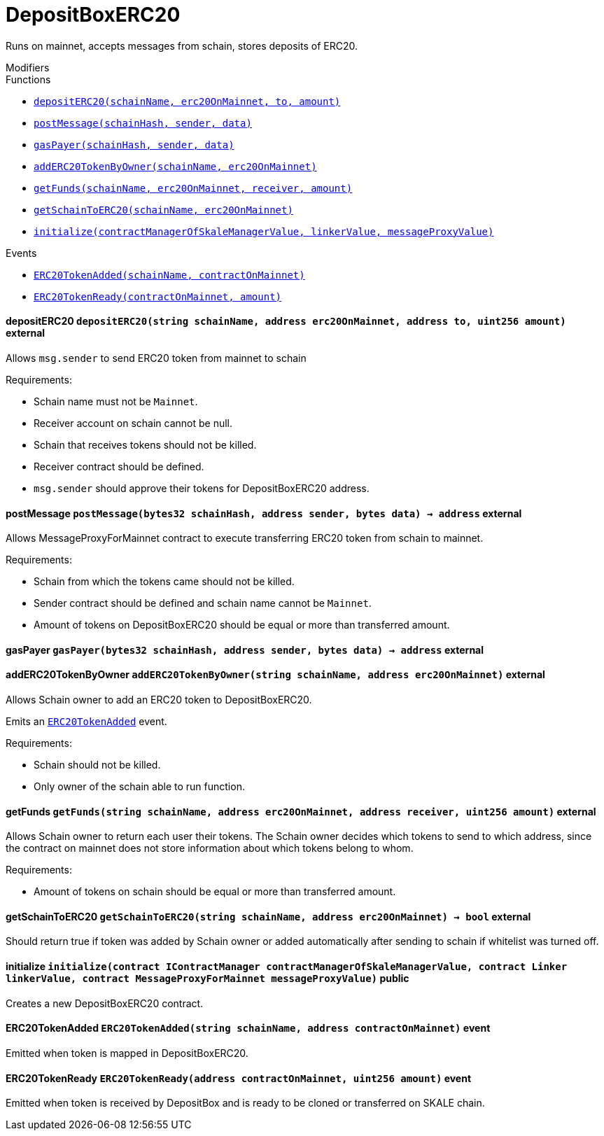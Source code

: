 :MessageProxy: pass:normal[xref:./messageproxy.adoc#MessageProxy[`MessageProxy`]]
:xref-MessageProxy: xref:./messageproxy.adoc#MessageProxy
:MessageProxy-onlyChainConnector: pass:normal[xref:./messageproxy.adoc#MessageProxy-onlyChainConnector--[`MessageProxy.onlyChainConnector`]]
:xref-MessageProxy-onlyChainConnector--: xref:./messageproxy.adoc#MessageProxy-onlyChainConnector--
:MessageProxy-onlyExtraContractRegistrar: pass:normal[xref:./messageproxy.adoc#MessageProxy-onlyExtraContractRegistrar--[`MessageProxy.onlyExtraContractRegistrar`]]
:xref-MessageProxy-onlyExtraContractRegistrar--: xref:./messageproxy.adoc#MessageProxy-onlyExtraContractRegistrar--
:MessageProxy-onlyConstantSetter: pass:normal[xref:./messageproxy.adoc#MessageProxy-onlyConstantSetter--[`MessageProxy.onlyConstantSetter`]]
:xref-MessageProxy-onlyConstantSetter--: xref:./messageproxy.adoc#MessageProxy-onlyConstantSetter--
:MessageProxy-MAINNET_HASH: pass:normal[xref:./messageproxy.adoc#MessageProxy-MAINNET_HASH-bytes32[`MessageProxy.MAINNET_HASH`]]
:xref-MessageProxy-MAINNET_HASH-bytes32: xref:./messageproxy.adoc#MessageProxy-MAINNET_HASH-bytes32
:MessageProxy-CHAIN_CONNECTOR_ROLE: pass:normal[xref:./messageproxy.adoc#MessageProxy-CHAIN_CONNECTOR_ROLE-bytes32[`MessageProxy.CHAIN_CONNECTOR_ROLE`]]
:xref-MessageProxy-CHAIN_CONNECTOR_ROLE-bytes32: xref:./messageproxy.adoc#MessageProxy-CHAIN_CONNECTOR_ROLE-bytes32
:MessageProxy-EXTRA_CONTRACT_REGISTRAR_ROLE: pass:normal[xref:./messageproxy.adoc#MessageProxy-EXTRA_CONTRACT_REGISTRAR_ROLE-bytes32[`MessageProxy.EXTRA_CONTRACT_REGISTRAR_ROLE`]]
:xref-MessageProxy-EXTRA_CONTRACT_REGISTRAR_ROLE-bytes32: xref:./messageproxy.adoc#MessageProxy-EXTRA_CONTRACT_REGISTRAR_ROLE-bytes32
:MessageProxy-CONSTANT_SETTER_ROLE: pass:normal[xref:./messageproxy.adoc#MessageProxy-CONSTANT_SETTER_ROLE-bytes32[`MessageProxy.CONSTANT_SETTER_ROLE`]]
:xref-MessageProxy-CONSTANT_SETTER_ROLE-bytes32: xref:./messageproxy.adoc#MessageProxy-CONSTANT_SETTER_ROLE-bytes32
:MessageProxy-MESSAGES_LENGTH: pass:normal[xref:./messageproxy.adoc#MessageProxy-MESSAGES_LENGTH-uint256[`MessageProxy.MESSAGES_LENGTH`]]
:xref-MessageProxy-MESSAGES_LENGTH-uint256: xref:./messageproxy.adoc#MessageProxy-MESSAGES_LENGTH-uint256
:MessageProxy-connectedChains: pass:normal[xref:./messageproxy.adoc#MessageProxy-connectedChains-mapping-bytes32----struct-MessageProxy-ConnectedChainInfo-[`MessageProxy.connectedChains`]]
:xref-MessageProxy-connectedChains-mapping-bytes32----struct-MessageProxy-ConnectedChainInfo-: xref:./messageproxy.adoc#MessageProxy-connectedChains-mapping-bytes32----struct-MessageProxy-ConnectedChainInfo-
:MessageProxy-registryContracts: pass:normal[xref:./messageproxy.adoc#MessageProxy-registryContracts-mapping-bytes32----mapping-address----bool--[`MessageProxy.registryContracts`]]
:xref-MessageProxy-registryContracts-mapping-bytes32----mapping-address----bool--: xref:./messageproxy.adoc#MessageProxy-registryContracts-mapping-bytes32----mapping-address----bool--
:MessageProxy-gasLimit: pass:normal[xref:./messageproxy.adoc#MessageProxy-gasLimit-uint256[`MessageProxy.gasLimit`]]
:xref-MessageProxy-gasLimit-uint256: xref:./messageproxy.adoc#MessageProxy-gasLimit-uint256
:MessageProxy-initializeMessageProxy: pass:normal[xref:./messageproxy.adoc#MessageProxy-initializeMessageProxy-uint256-[`MessageProxy.initializeMessageProxy`]]
:xref-MessageProxy-initializeMessageProxy-uint256-: xref:./messageproxy.adoc#MessageProxy-initializeMessageProxy-uint256-
:MessageProxy-isConnectedChain: pass:normal[xref:./messageproxy.adoc#MessageProxy-isConnectedChain-string-[`MessageProxy.isConnectedChain`]]
:xref-MessageProxy-isConnectedChain-string-: xref:./messageproxy.adoc#MessageProxy-isConnectedChain-string-
:MessageProxy-addConnectedChain: pass:normal[xref:./messageproxy.adoc#MessageProxy-addConnectedChain-string-[`MessageProxy.addConnectedChain`]]
:xref-MessageProxy-addConnectedChain-string-: xref:./messageproxy.adoc#MessageProxy-addConnectedChain-string-
:MessageProxy-removeConnectedChain: pass:normal[xref:./messageproxy.adoc#MessageProxy-removeConnectedChain-string-[`MessageProxy.removeConnectedChain`]]
:xref-MessageProxy-removeConnectedChain-string-: xref:./messageproxy.adoc#MessageProxy-removeConnectedChain-string-
:MessageProxy-setNewGasLimit: pass:normal[xref:./messageproxy.adoc#MessageProxy-setNewGasLimit-uint256-[`MessageProxy.setNewGasLimit`]]
:xref-MessageProxy-setNewGasLimit-uint256-: xref:./messageproxy.adoc#MessageProxy-setNewGasLimit-uint256-
:MessageProxy-postOutgoingMessage: pass:normal[xref:./messageproxy.adoc#MessageProxy-postOutgoingMessage-bytes32-address-bytes-[`MessageProxy.postOutgoingMessage`]]
:xref-MessageProxy-postOutgoingMessage-bytes32-address-bytes-: xref:./messageproxy.adoc#MessageProxy-postOutgoingMessage-bytes32-address-bytes-
:MessageProxy-postIncomingMessages: pass:normal[xref:./messageproxy.adoc#MessageProxy-postIncomingMessages-string-uint256-struct-MessageProxy-Message---struct-MessageProxy-Signature-[`MessageProxy.postIncomingMessages`]]
:xref-MessageProxy-postIncomingMessages-string-uint256-struct-MessageProxy-Message---struct-MessageProxy-Signature-: xref:./messageproxy.adoc#MessageProxy-postIncomingMessages-string-uint256-struct-MessageProxy-Message---struct-MessageProxy-Signature-
:MessageProxy-registerExtraContractForAll: pass:normal[xref:./messageproxy.adoc#MessageProxy-registerExtraContractForAll-address-[`MessageProxy.registerExtraContractForAll`]]
:xref-MessageProxy-registerExtraContractForAll-address-: xref:./messageproxy.adoc#MessageProxy-registerExtraContractForAll-address-
:MessageProxy-removeExtraContractForAll: pass:normal[xref:./messageproxy.adoc#MessageProxy-removeExtraContractForAll-address-[`MessageProxy.removeExtraContractForAll`]]
:xref-MessageProxy-removeExtraContractForAll-address-: xref:./messageproxy.adoc#MessageProxy-removeExtraContractForAll-address-
:MessageProxy-isContractRegistered: pass:normal[xref:./messageproxy.adoc#MessageProxy-isContractRegistered-string-address-[`MessageProxy.isContractRegistered`]]
:xref-MessageProxy-isContractRegistered-string-address-: xref:./messageproxy.adoc#MessageProxy-isContractRegistered-string-address-
:MessageProxy-getOutgoingMessagesCounter: pass:normal[xref:./messageproxy.adoc#MessageProxy-getOutgoingMessagesCounter-string-[`MessageProxy.getOutgoingMessagesCounter`]]
:xref-MessageProxy-getOutgoingMessagesCounter-string-: xref:./messageproxy.adoc#MessageProxy-getOutgoingMessagesCounter-string-
:MessageProxy-getIncomingMessagesCounter: pass:normal[xref:./messageproxy.adoc#MessageProxy-getIncomingMessagesCounter-string-[`MessageProxy.getIncomingMessagesCounter`]]
:xref-MessageProxy-getIncomingMessagesCounter-string-: xref:./messageproxy.adoc#MessageProxy-getIncomingMessagesCounter-string-
:MessageProxy-_addConnectedChain: pass:normal[xref:./messageproxy.adoc#MessageProxy-_addConnectedChain-bytes32-[`MessageProxy._addConnectedChain`]]
:xref-MessageProxy-_addConnectedChain-bytes32-: xref:./messageproxy.adoc#MessageProxy-_addConnectedChain-bytes32-
:MessageProxy-_callReceiverContract: pass:normal[xref:./messageproxy.adoc#MessageProxy-_callReceiverContract-bytes32-struct-MessageProxy-Message-uint256-[`MessageProxy._callReceiverContract`]]
:xref-MessageProxy-_callReceiverContract-bytes32-struct-MessageProxy-Message-uint256-: xref:./messageproxy.adoc#MessageProxy-_callReceiverContract-bytes32-struct-MessageProxy-Message-uint256-
:MessageProxy-_getGasPayer: pass:normal[xref:./messageproxy.adoc#MessageProxy-_getGasPayer-bytes32-struct-MessageProxy-Message-uint256-[`MessageProxy._getGasPayer`]]
:xref-MessageProxy-_getGasPayer-bytes32-struct-MessageProxy-Message-uint256-: xref:./messageproxy.adoc#MessageProxy-_getGasPayer-bytes32-struct-MessageProxy-Message-uint256-
:MessageProxy-_registerExtraContract: pass:normal[xref:./messageproxy.adoc#MessageProxy-_registerExtraContract-bytes32-address-[`MessageProxy._registerExtraContract`]]
:xref-MessageProxy-_registerExtraContract-bytes32-address-: xref:./messageproxy.adoc#MessageProxy-_registerExtraContract-bytes32-address-
:MessageProxy-_removeExtraContract: pass:normal[xref:./messageproxy.adoc#MessageProxy-_removeExtraContract-bytes32-address-[`MessageProxy._removeExtraContract`]]
:xref-MessageProxy-_removeExtraContract-bytes32-address-: xref:./messageproxy.adoc#MessageProxy-_removeExtraContract-bytes32-address-
:MessageProxy-_hashedArray: pass:normal[xref:./messageproxy.adoc#MessageProxy-_hashedArray-struct-MessageProxy-Message---[`MessageProxy._hashedArray`]]
:xref-MessageProxy-_hashedArray-struct-MessageProxy-Message---: xref:./messageproxy.adoc#MessageProxy-_hashedArray-struct-MessageProxy-Message---
:MessageProxy-OutgoingMessage: pass:normal[xref:./messageproxy.adoc#MessageProxy-OutgoingMessage-bytes32-uint256-address-address-bytes-[`MessageProxy.OutgoingMessage`]]
:xref-MessageProxy-OutgoingMessage-bytes32-uint256-address-address-bytes-: xref:./messageproxy.adoc#MessageProxy-OutgoingMessage-bytes32-uint256-address-address-bytes-
:MessageProxy-PostMessageError: pass:normal[xref:./messageproxy.adoc#MessageProxy-PostMessageError-uint256-bytes-[`MessageProxy.PostMessageError`]]
:xref-MessageProxy-PostMessageError-uint256-bytes-: xref:./messageproxy.adoc#MessageProxy-PostMessageError-uint256-bytes-
:MessageProxy-GasLimitWasChanged: pass:normal[xref:./messageproxy.adoc#MessageProxy-GasLimitWasChanged-uint256-uint256-[`MessageProxy.GasLimitWasChanged`]]
:xref-MessageProxy-GasLimitWasChanged-uint256-uint256-: xref:./messageproxy.adoc#MessageProxy-GasLimitWasChanged-uint256-uint256-
:Messages: pass:normal[xref:./messages.adoc#Messages[`Messages`]]
:xref-Messages: xref:./messages.adoc#Messages
:Messages-getMessageType: pass:normal[xref:./messages.adoc#Messages-getMessageType-bytes-[`Messages.getMessageType`]]
:xref-Messages-getMessageType-bytes-: xref:./messages.adoc#Messages-getMessageType-bytes-
:Messages-encodeTransferEthMessage: pass:normal[xref:./messages.adoc#Messages-encodeTransferEthMessage-address-uint256-[`Messages.encodeTransferEthMessage`]]
:xref-Messages-encodeTransferEthMessage-address-uint256-: xref:./messages.adoc#Messages-encodeTransferEthMessage-address-uint256-
:Messages-decodeTransferEthMessage: pass:normal[xref:./messages.adoc#Messages-decodeTransferEthMessage-bytes-[`Messages.decodeTransferEthMessage`]]
:xref-Messages-decodeTransferEthMessage-bytes-: xref:./messages.adoc#Messages-decodeTransferEthMessage-bytes-
:Messages-encodeTransferErc20Message: pass:normal[xref:./messages.adoc#Messages-encodeTransferErc20Message-address-address-uint256-[`Messages.encodeTransferErc20Message`]]
:xref-Messages-encodeTransferErc20Message-address-address-uint256-: xref:./messages.adoc#Messages-encodeTransferErc20Message-address-address-uint256-
:Messages-encodeTransferErc20AndTotalSupplyMessage: pass:normal[xref:./messages.adoc#Messages-encodeTransferErc20AndTotalSupplyMessage-address-address-uint256-uint256-[`Messages.encodeTransferErc20AndTotalSupplyMessage`]]
:xref-Messages-encodeTransferErc20AndTotalSupplyMessage-address-address-uint256-uint256-: xref:./messages.adoc#Messages-encodeTransferErc20AndTotalSupplyMessage-address-address-uint256-uint256-
:Messages-decodeTransferErc20Message: pass:normal[xref:./messages.adoc#Messages-decodeTransferErc20Message-bytes-[`Messages.decodeTransferErc20Message`]]
:xref-Messages-decodeTransferErc20Message-bytes-: xref:./messages.adoc#Messages-decodeTransferErc20Message-bytes-
:Messages-decodeTransferErc20AndTotalSupplyMessage: pass:normal[xref:./messages.adoc#Messages-decodeTransferErc20AndTotalSupplyMessage-bytes-[`Messages.decodeTransferErc20AndTotalSupplyMessage`]]
:xref-Messages-decodeTransferErc20AndTotalSupplyMessage-bytes-: xref:./messages.adoc#Messages-decodeTransferErc20AndTotalSupplyMessage-bytes-
:Messages-encodeTransferErc20AndTokenInfoMessage: pass:normal[xref:./messages.adoc#Messages-encodeTransferErc20AndTokenInfoMessage-address-address-uint256-uint256-struct-Messages-Erc20TokenInfo-[`Messages.encodeTransferErc20AndTokenInfoMessage`]]
:xref-Messages-encodeTransferErc20AndTokenInfoMessage-address-address-uint256-uint256-struct-Messages-Erc20TokenInfo-: xref:./messages.adoc#Messages-encodeTransferErc20AndTokenInfoMessage-address-address-uint256-uint256-struct-Messages-Erc20TokenInfo-
:Messages-decodeTransferErc20AndTokenInfoMessage: pass:normal[xref:./messages.adoc#Messages-decodeTransferErc20AndTokenInfoMessage-bytes-[`Messages.decodeTransferErc20AndTokenInfoMessage`]]
:xref-Messages-decodeTransferErc20AndTokenInfoMessage-bytes-: xref:./messages.adoc#Messages-decodeTransferErc20AndTokenInfoMessage-bytes-
:Messages-encodeTransferErc721Message: pass:normal[xref:./messages.adoc#Messages-encodeTransferErc721Message-address-address-uint256-[`Messages.encodeTransferErc721Message`]]
:xref-Messages-encodeTransferErc721Message-address-address-uint256-: xref:./messages.adoc#Messages-encodeTransferErc721Message-address-address-uint256-
:Messages-decodeTransferErc721Message: pass:normal[xref:./messages.adoc#Messages-decodeTransferErc721Message-bytes-[`Messages.decodeTransferErc721Message`]]
:xref-Messages-decodeTransferErc721Message-bytes-: xref:./messages.adoc#Messages-decodeTransferErc721Message-bytes-
:Messages-encodeTransferErc721AndTokenInfoMessage: pass:normal[xref:./messages.adoc#Messages-encodeTransferErc721AndTokenInfoMessage-address-address-uint256-struct-Messages-Erc721TokenInfo-[`Messages.encodeTransferErc721AndTokenInfoMessage`]]
:xref-Messages-encodeTransferErc721AndTokenInfoMessage-address-address-uint256-struct-Messages-Erc721TokenInfo-: xref:./messages.adoc#Messages-encodeTransferErc721AndTokenInfoMessage-address-address-uint256-struct-Messages-Erc721TokenInfo-
:Messages-decodeTransferErc721AndTokenInfoMessage: pass:normal[xref:./messages.adoc#Messages-decodeTransferErc721AndTokenInfoMessage-bytes-[`Messages.decodeTransferErc721AndTokenInfoMessage`]]
:xref-Messages-decodeTransferErc721AndTokenInfoMessage-bytes-: xref:./messages.adoc#Messages-decodeTransferErc721AndTokenInfoMessage-bytes-
:Messages-encodeActivateUserMessage: pass:normal[xref:./messages.adoc#Messages-encodeActivateUserMessage-address-[`Messages.encodeActivateUserMessage`]]
:xref-Messages-encodeActivateUserMessage-address-: xref:./messages.adoc#Messages-encodeActivateUserMessage-address-
:Messages-encodeLockUserMessage: pass:normal[xref:./messages.adoc#Messages-encodeLockUserMessage-address-[`Messages.encodeLockUserMessage`]]
:xref-Messages-encodeLockUserMessage-address-: xref:./messages.adoc#Messages-encodeLockUserMessage-address-
:Messages-decodeUserStatusMessage: pass:normal[xref:./messages.adoc#Messages-decodeUserStatusMessage-bytes-[`Messages.decodeUserStatusMessage`]]
:xref-Messages-decodeUserStatusMessage-bytes-: xref:./messages.adoc#Messages-decodeUserStatusMessage-bytes-
:Messages-encodeInterchainConnectionMessage: pass:normal[xref:./messages.adoc#Messages-encodeInterchainConnectionMessage-bool-[`Messages.encodeInterchainConnectionMessage`]]
:xref-Messages-encodeInterchainConnectionMessage-bool-: xref:./messages.adoc#Messages-encodeInterchainConnectionMessage-bool-
:Messages-decodeInterchainConnectionMessage: pass:normal[xref:./messages.adoc#Messages-decodeInterchainConnectionMessage-bytes-[`Messages.decodeInterchainConnectionMessage`]]
:xref-Messages-decodeInterchainConnectionMessage-bytes-: xref:./messages.adoc#Messages-decodeInterchainConnectionMessage-bytes-
:Messages-encodeTransferErc1155Message: pass:normal[xref:./messages.adoc#Messages-encodeTransferErc1155Message-address-address-uint256-uint256-[`Messages.encodeTransferErc1155Message`]]
:xref-Messages-encodeTransferErc1155Message-address-address-uint256-uint256-: xref:./messages.adoc#Messages-encodeTransferErc1155Message-address-address-uint256-uint256-
:Messages-decodeTransferErc1155Message: pass:normal[xref:./messages.adoc#Messages-decodeTransferErc1155Message-bytes-[`Messages.decodeTransferErc1155Message`]]
:xref-Messages-decodeTransferErc1155Message-bytes-: xref:./messages.adoc#Messages-decodeTransferErc1155Message-bytes-
:Messages-encodeTransferErc1155AndTokenInfoMessage: pass:normal[xref:./messages.adoc#Messages-encodeTransferErc1155AndTokenInfoMessage-address-address-uint256-uint256-struct-Messages-Erc1155TokenInfo-[`Messages.encodeTransferErc1155AndTokenInfoMessage`]]
:xref-Messages-encodeTransferErc1155AndTokenInfoMessage-address-address-uint256-uint256-struct-Messages-Erc1155TokenInfo-: xref:./messages.adoc#Messages-encodeTransferErc1155AndTokenInfoMessage-address-address-uint256-uint256-struct-Messages-Erc1155TokenInfo-
:Messages-decodeTransferErc1155AndTokenInfoMessage: pass:normal[xref:./messages.adoc#Messages-decodeTransferErc1155AndTokenInfoMessage-bytes-[`Messages.decodeTransferErc1155AndTokenInfoMessage`]]
:xref-Messages-decodeTransferErc1155AndTokenInfoMessage-bytes-: xref:./messages.adoc#Messages-decodeTransferErc1155AndTokenInfoMessage-bytes-
:Messages-encodeTransferErc1155BatchMessage: pass:normal[xref:./messages.adoc#Messages-encodeTransferErc1155BatchMessage-address-address-uint256---uint256---[`Messages.encodeTransferErc1155BatchMessage`]]
:xref-Messages-encodeTransferErc1155BatchMessage-address-address-uint256---uint256---: xref:./messages.adoc#Messages-encodeTransferErc1155BatchMessage-address-address-uint256---uint256---
:Messages-decodeTransferErc1155BatchMessage: pass:normal[xref:./messages.adoc#Messages-decodeTransferErc1155BatchMessage-bytes-[`Messages.decodeTransferErc1155BatchMessage`]]
:xref-Messages-decodeTransferErc1155BatchMessage-bytes-: xref:./messages.adoc#Messages-decodeTransferErc1155BatchMessage-bytes-
:Messages-encodeTransferErc1155BatchAndTokenInfoMessage: pass:normal[xref:./messages.adoc#Messages-encodeTransferErc1155BatchAndTokenInfoMessage-address-address-uint256---uint256---struct-Messages-Erc1155TokenInfo-[`Messages.encodeTransferErc1155BatchAndTokenInfoMessage`]]
:xref-Messages-encodeTransferErc1155BatchAndTokenInfoMessage-address-address-uint256---uint256---struct-Messages-Erc1155TokenInfo-: xref:./messages.adoc#Messages-encodeTransferErc1155BatchAndTokenInfoMessage-address-address-uint256---uint256---struct-Messages-Erc1155TokenInfo-
:Messages-decodeTransferErc1155BatchAndTokenInfoMessage: pass:normal[xref:./messages.adoc#Messages-decodeTransferErc1155BatchAndTokenInfoMessage-bytes-[`Messages.decodeTransferErc1155BatchAndTokenInfoMessage`]]
:xref-Messages-decodeTransferErc1155BatchAndTokenInfoMessage-bytes-: xref:./messages.adoc#Messages-decodeTransferErc1155BatchAndTokenInfoMessage-bytes-
:ERC721ReferenceMintAndMetadataMainnet: pass:normal[xref:extensions/erc721referencemintandmetadatamainnet.adoc#ERC721ReferenceMintAndMetadataMainnet[`ERC721ReferenceMintAndMetadataMainnet`]]
:xref-ERC721ReferenceMintAndMetadataMainnet: xref:extensions/erc721referencemintandmetadatamainnet.adoc#ERC721ReferenceMintAndMetadataMainnet
:ERC721ReferenceMintAndMetadataMainnet-onlyOwner: pass:normal[xref:extensions/erc721referencemintandmetadatamainnet.adoc#ERC721ReferenceMintAndMetadataMainnet-onlyOwner--[`ERC721ReferenceMintAndMetadataMainnet.onlyOwner`]]
:xref-ERC721ReferenceMintAndMetadataMainnet-onlyOwner--: xref:extensions/erc721referencemintandmetadatamainnet.adoc#ERC721ReferenceMintAndMetadataMainnet-onlyOwner--
:ERC721ReferenceMintAndMetadataMainnet-erc721ContractOnMainnet: pass:normal[xref:extensions/erc721referencemintandmetadatamainnet.adoc#ERC721ReferenceMintAndMetadataMainnet-erc721ContractOnMainnet-address[`ERC721ReferenceMintAndMetadataMainnet.erc721ContractOnMainnet`]]
:xref-ERC721ReferenceMintAndMetadataMainnet-erc721ContractOnMainnet-address: xref:extensions/erc721referencemintandmetadatamainnet.adoc#ERC721ReferenceMintAndMetadataMainnet-erc721ContractOnMainnet-address
:ERC721ReferenceMintAndMetadataMainnet-senderContractOnSchain: pass:normal[xref:extensions/erc721referencemintandmetadatamainnet.adoc#ERC721ReferenceMintAndMetadataMainnet-senderContractOnSchain-address[`ERC721ReferenceMintAndMetadataMainnet.senderContractOnSchain`]]
:xref-ERC721ReferenceMintAndMetadataMainnet-senderContractOnSchain-address: xref:extensions/erc721referencemintandmetadatamainnet.adoc#ERC721ReferenceMintAndMetadataMainnet-senderContractOnSchain-address
:ERC721ReferenceMintAndMetadataMainnet-schainName: pass:normal[xref:extensions/erc721referencemintandmetadatamainnet.adoc#ERC721ReferenceMintAndMetadataMainnet-schainName-string[`ERC721ReferenceMintAndMetadataMainnet.schainName`]]
:xref-ERC721ReferenceMintAndMetadataMainnet-schainName-string: xref:extensions/erc721referencemintandmetadatamainnet.adoc#ERC721ReferenceMintAndMetadataMainnet-schainName-string
:ERC721ReferenceMintAndMetadataMainnet-owner: pass:normal[xref:extensions/erc721referencemintandmetadatamainnet.adoc#ERC721ReferenceMintAndMetadataMainnet-owner-address[`ERC721ReferenceMintAndMetadataMainnet.owner`]]
:xref-ERC721ReferenceMintAndMetadataMainnet-owner-address: xref:extensions/erc721referencemintandmetadatamainnet.adoc#ERC721ReferenceMintAndMetadataMainnet-owner-address
:ERC721ReferenceMintAndMetadataMainnet-constructor: pass:normal[xref:extensions/erc721referencemintandmetadatamainnet.adoc#ERC721ReferenceMintAndMetadataMainnet-constructor-address-address-string-[`ERC721ReferenceMintAndMetadataMainnet.constructor`]]
:xref-ERC721ReferenceMintAndMetadataMainnet-constructor-address-address-string-: xref:extensions/erc721referencemintandmetadatamainnet.adoc#ERC721ReferenceMintAndMetadataMainnet-constructor-address-address-string-
:ERC721ReferenceMintAndMetadataMainnet-setSenderContractOnSchain: pass:normal[xref:extensions/erc721referencemintandmetadatamainnet.adoc#ERC721ReferenceMintAndMetadataMainnet-setSenderContractOnSchain-address-[`ERC721ReferenceMintAndMetadataMainnet.setSenderContractOnSchain`]]
:xref-ERC721ReferenceMintAndMetadataMainnet-setSenderContractOnSchain-address-: xref:extensions/erc721referencemintandmetadatamainnet.adoc#ERC721ReferenceMintAndMetadataMainnet-setSenderContractOnSchain-address-
:ERC721ReferenceMintAndMetadataMainnet-postMessage: pass:normal[xref:extensions/erc721referencemintandmetadatamainnet.adoc#ERC721ReferenceMintAndMetadataMainnet-postMessage-bytes32-address-bytes-[`ERC721ReferenceMintAndMetadataMainnet.postMessage`]]
:xref-ERC721ReferenceMintAndMetadataMainnet-postMessage-bytes32-address-bytes-: xref:extensions/erc721referencemintandmetadatamainnet.adoc#ERC721ReferenceMintAndMetadataMainnet-postMessage-bytes32-address-bytes-
:ERC721ReferenceMintAndMetadataSchain: pass:normal[xref:extensions/erc721referencemintandmetadataschain.adoc#ERC721ReferenceMintAndMetadataSchain[`ERC721ReferenceMintAndMetadataSchain`]]
:xref-ERC721ReferenceMintAndMetadataSchain: xref:extensions/erc721referencemintandmetadataschain.adoc#ERC721ReferenceMintAndMetadataSchain
:ERC721ReferenceMintAndMetadataSchain-erc721ContractOnSchain: pass:normal[xref:extensions/erc721referencemintandmetadataschain.adoc#ERC721ReferenceMintAndMetadataSchain-erc721ContractOnSchain-address[`ERC721ReferenceMintAndMetadataSchain.erc721ContractOnSchain`]]
:xref-ERC721ReferenceMintAndMetadataSchain-erc721ContractOnSchain-address: xref:extensions/erc721referencemintandmetadataschain.adoc#ERC721ReferenceMintAndMetadataSchain-erc721ContractOnSchain-address
:ERC721ReferenceMintAndMetadataSchain-receiverContractOnMainnet: pass:normal[xref:extensions/erc721referencemintandmetadataschain.adoc#ERC721ReferenceMintAndMetadataSchain-receiverContractOnMainnet-address[`ERC721ReferenceMintAndMetadataSchain.receiverContractOnMainnet`]]
:xref-ERC721ReferenceMintAndMetadataSchain-receiverContractOnMainnet-address: xref:extensions/erc721referencemintandmetadataschain.adoc#ERC721ReferenceMintAndMetadataSchain-receiverContractOnMainnet-address
:ERC721ReferenceMintAndMetadataSchain-constructor: pass:normal[xref:extensions/erc721referencemintandmetadataschain.adoc#ERC721ReferenceMintAndMetadataSchain-constructor-address-address-address-[`ERC721ReferenceMintAndMetadataSchain.constructor`]]
:xref-ERC721ReferenceMintAndMetadataSchain-constructor-address-address-address-: xref:extensions/erc721referencemintandmetadataschain.adoc#ERC721ReferenceMintAndMetadataSchain-constructor-address-address-address-
:ERC721ReferenceMintAndMetadataSchain-sendTokenToMainnet: pass:normal[xref:extensions/erc721referencemintandmetadataschain.adoc#ERC721ReferenceMintAndMetadataSchain-sendTokenToMainnet-address-uint256-[`ERC721ReferenceMintAndMetadataSchain.sendTokenToMainnet`]]
:xref-ERC721ReferenceMintAndMetadataSchain-sendTokenToMainnet-address-uint256-: xref:extensions/erc721referencemintandmetadataschain.adoc#ERC721ReferenceMintAndMetadataSchain-sendTokenToMainnet-address-uint256-
:ERC721ReferenceMintAndMetadataSchain-encodeParams: pass:normal[xref:extensions/erc721referencemintandmetadataschain.adoc#ERC721ReferenceMintAndMetadataSchain-encodeParams-address-uint256-string-[`ERC721ReferenceMintAndMetadataSchain.encodeParams`]]
:xref-ERC721ReferenceMintAndMetadataSchain-encodeParams-address-uint256-string-: xref:extensions/erc721referencemintandmetadataschain.adoc#ERC721ReferenceMintAndMetadataSchain-encodeParams-address-uint256-string-
:MessageProxyClient: pass:normal[xref:extensions/interfaces/messageproxyclient.adoc#MessageProxyClient[`MessageProxyClient`]]
:xref-MessageProxyClient: xref:extensions/interfaces/messageproxyclient.adoc#MessageProxyClient
:MessageProxyClient-onlyMessageProxy: pass:normal[xref:extensions/interfaces/messageproxyclient.adoc#MessageProxyClient-onlyMessageProxy--[`MessageProxyClient.onlyMessageProxy`]]
:xref-MessageProxyClient-onlyMessageProxy--: xref:extensions/interfaces/messageproxyclient.adoc#MessageProxyClient-onlyMessageProxy--
:MessageProxyClient-messageProxy: pass:normal[xref:extensions/interfaces/messageproxyclient.adoc#MessageProxyClient-messageProxy-contract-MessageProxy[`MessageProxyClient.messageProxy`]]
:xref-MessageProxyClient-messageProxy-contract-MessageProxy: xref:extensions/interfaces/messageproxyclient.adoc#MessageProxyClient-messageProxy-contract-MessageProxy
:MessageProxyClient-constructor: pass:normal[xref:extensions/interfaces/messageproxyclient.adoc#MessageProxyClient-constructor-address-[`MessageProxyClient.constructor`]]
:xref-MessageProxyClient-constructor-address-: xref:extensions/interfaces/messageproxyclient.adoc#MessageProxyClient-constructor-address-
:MessageReceiver: pass:normal[xref:extensions/interfaces/messagereceiver.adoc#MessageReceiver[`MessageReceiver`]]
:xref-MessageReceiver: xref:extensions/interfaces/messagereceiver.adoc#MessageReceiver
:MessageSender: pass:normal[xref:extensions/interfaces/messagesender.adoc#MessageSender[`MessageSender`]]
:xref-MessageSender: xref:extensions/interfaces/messagesender.adoc#MessageSender
:MessageSender-_sendMessage: pass:normal[xref:extensions/interfaces/messagesender.adoc#MessageSender-_sendMessage-string-address-bytes-[`MessageSender._sendMessage`]]
:xref-MessageSender-_sendMessage-string-address-bytes-: xref:extensions/interfaces/messagesender.adoc#MessageSender-_sendMessage-string-address-bytes-
:IGasReimbursable: pass:normal[xref:interfaces/igasreimbursable.adoc#IGasReimbursable[`IGasReimbursable`]]
:xref-IGasReimbursable: xref:interfaces/igasreimbursable.adoc#IGasReimbursable
:IGasReimbursable-gasPayer: pass:normal[xref:interfaces/igasreimbursable.adoc#IGasReimbursable-gasPayer-bytes32-address-bytes-[`IGasReimbursable.gasPayer`]]
:xref-IGasReimbursable-gasPayer-bytes32-address-bytes-: xref:interfaces/igasreimbursable.adoc#IGasReimbursable-gasPayer-bytes32-address-bytes-
:IMessageReceiver: pass:normal[xref:interfaces/imessagereceiver.adoc#IMessageReceiver[`IMessageReceiver`]]
:xref-IMessageReceiver: xref:interfaces/imessagereceiver.adoc#IMessageReceiver
:IMessageReceiver-postMessage: pass:normal[xref:interfaces/imessagereceiver.adoc#IMessageReceiver-postMessage-bytes32-address-bytes-[`IMessageReceiver.postMessage`]]
:xref-IMessageReceiver-postMessage-bytes32-address-bytes-: xref:interfaces/imessagereceiver.adoc#IMessageReceiver-postMessage-bytes32-address-bytes-
:CommunityPool: pass:normal[xref:mainnet/communitypool.adoc#CommunityPool[`CommunityPool`]]
:xref-CommunityPool: xref:mainnet/communitypool.adoc#CommunityPool
:CommunityPool-CONSTANT_SETTER_ROLE: pass:normal[xref:mainnet/communitypool.adoc#CommunityPool-CONSTANT_SETTER_ROLE-bytes32[`CommunityPool.CONSTANT_SETTER_ROLE`]]
:xref-CommunityPool-CONSTANT_SETTER_ROLE-bytes32: xref:mainnet/communitypool.adoc#CommunityPool-CONSTANT_SETTER_ROLE-bytes32
:CommunityPool-activeUsers: pass:normal[xref:mainnet/communitypool.adoc#CommunityPool-activeUsers-mapping-address----mapping-bytes32----bool--[`CommunityPool.activeUsers`]]
:xref-CommunityPool-activeUsers-mapping-address----mapping-bytes32----bool--: xref:mainnet/communitypool.adoc#CommunityPool-activeUsers-mapping-address----mapping-bytes32----bool--
:CommunityPool-minTransactionGas: pass:normal[xref:mainnet/communitypool.adoc#CommunityPool-minTransactionGas-uint256[`CommunityPool.minTransactionGas`]]
:xref-CommunityPool-minTransactionGas-uint256: xref:mainnet/communitypool.adoc#CommunityPool-minTransactionGas-uint256
:CommunityPool-initialize: pass:normal[xref:mainnet/communitypool.adoc#CommunityPool-initialize-contract-IContractManager-contract-Linker-contract-MessageProxyForMainnet-[`CommunityPool.initialize`]]
:xref-CommunityPool-initialize-contract-IContractManager-contract-Linker-contract-MessageProxyForMainnet-: xref:mainnet/communitypool.adoc#CommunityPool-initialize-contract-IContractManager-contract-Linker-contract-MessageProxyForMainnet-
:CommunityPool-refundGasByUser: pass:normal[xref:mainnet/communitypool.adoc#CommunityPool-refundGasByUser-bytes32-address-payable-address-uint256-[`CommunityPool.refundGasByUser`]]
:xref-CommunityPool-refundGasByUser-bytes32-address-payable-address-uint256-: xref:mainnet/communitypool.adoc#CommunityPool-refundGasByUser-bytes32-address-payable-address-uint256-
:CommunityPool-refundGasBySchainWallet: pass:normal[xref:mainnet/communitypool.adoc#CommunityPool-refundGasBySchainWallet-bytes32-address-payable-uint256-[`CommunityPool.refundGasBySchainWallet`]]
:xref-CommunityPool-refundGasBySchainWallet-bytes32-address-payable-uint256-: xref:mainnet/communitypool.adoc#CommunityPool-refundGasBySchainWallet-bytes32-address-payable-uint256-
:CommunityPool-rechargeUserWallet: pass:normal[xref:mainnet/communitypool.adoc#CommunityPool-rechargeUserWallet-string-[`CommunityPool.rechargeUserWallet`]]
:xref-CommunityPool-rechargeUserWallet-string-: xref:mainnet/communitypool.adoc#CommunityPool-rechargeUserWallet-string-
:CommunityPool-withdrawFunds: pass:normal[xref:mainnet/communitypool.adoc#CommunityPool-withdrawFunds-string-uint256-[`CommunityPool.withdrawFunds`]]
:xref-CommunityPool-withdrawFunds-string-uint256-: xref:mainnet/communitypool.adoc#CommunityPool-withdrawFunds-string-uint256-
:CommunityPool-setMinTransactionGas: pass:normal[xref:mainnet/communitypool.adoc#CommunityPool-setMinTransactionGas-uint256-[`CommunityPool.setMinTransactionGas`]]
:xref-CommunityPool-setMinTransactionGas-uint256-: xref:mainnet/communitypool.adoc#CommunityPool-setMinTransactionGas-uint256-
:CommunityPool-getBalance: pass:normal[xref:mainnet/communitypool.adoc#CommunityPool-getBalance-address-string-[`CommunityPool.getBalance`]]
:xref-CommunityPool-getBalance-address-string-: xref:mainnet/communitypool.adoc#CommunityPool-getBalance-address-string-
:CommunityPool-checkUserBalance: pass:normal[xref:mainnet/communitypool.adoc#CommunityPool-checkUserBalance-bytes32-address-[`CommunityPool.checkUserBalance`]]
:xref-CommunityPool-checkUserBalance-bytes32-address-: xref:mainnet/communitypool.adoc#CommunityPool-checkUserBalance-bytes32-address-
:CommunityPool-MinTransactionGasWasChanged: pass:normal[xref:mainnet/communitypool.adoc#CommunityPool-MinTransactionGasWasChanged-uint256-uint256-[`CommunityPool.MinTransactionGasWasChanged`]]
:xref-CommunityPool-MinTransactionGasWasChanged-uint256-uint256-: xref:mainnet/communitypool.adoc#CommunityPool-MinTransactionGasWasChanged-uint256-uint256-
:DepositBox: pass:normal[xref:mainnet/depositbox.adoc#DepositBox[`DepositBox`]]
:xref-DepositBox: xref:mainnet/depositbox.adoc#DepositBox
:DepositBox-whenNotKilled: pass:normal[xref:mainnet/depositbox.adoc#DepositBox-whenNotKilled-bytes32-[`DepositBox.whenNotKilled`]]
:xref-DepositBox-whenNotKilled-bytes32-: xref:mainnet/depositbox.adoc#DepositBox-whenNotKilled-bytes32-
:DepositBox-whenKilled: pass:normal[xref:mainnet/depositbox.adoc#DepositBox-whenKilled-bytes32-[`DepositBox.whenKilled`]]
:xref-DepositBox-whenKilled-bytes32-: xref:mainnet/depositbox.adoc#DepositBox-whenKilled-bytes32-
:DepositBox-rightTransaction: pass:normal[xref:mainnet/depositbox.adoc#DepositBox-rightTransaction-string-address-[`DepositBox.rightTransaction`]]
:xref-DepositBox-rightTransaction-string-address-: xref:mainnet/depositbox.adoc#DepositBox-rightTransaction-string-address-
:DepositBox-checkReceiverChain: pass:normal[xref:mainnet/depositbox.adoc#DepositBox-checkReceiverChain-bytes32-address-[`DepositBox.checkReceiverChain`]]
:xref-DepositBox-checkReceiverChain-bytes32-address-: xref:mainnet/depositbox.adoc#DepositBox-checkReceiverChain-bytes32-address-
:DepositBox-linker: pass:normal[xref:mainnet/depositbox.adoc#DepositBox-linker-contract-Linker[`DepositBox.linker`]]
:xref-DepositBox-linker-contract-Linker: xref:mainnet/depositbox.adoc#DepositBox-linker-contract-Linker
:DepositBox-DEPOSIT_BOX_MANAGER_ROLE: pass:normal[xref:mainnet/depositbox.adoc#DepositBox-DEPOSIT_BOX_MANAGER_ROLE-bytes32[`DepositBox.DEPOSIT_BOX_MANAGER_ROLE`]]
:xref-DepositBox-DEPOSIT_BOX_MANAGER_ROLE-bytes32: xref:mainnet/depositbox.adoc#DepositBox-DEPOSIT_BOX_MANAGER_ROLE-bytes32
:DepositBox-enableWhitelist: pass:normal[xref:mainnet/depositbox.adoc#DepositBox-enableWhitelist-string-[`DepositBox.enableWhitelist`]]
:xref-DepositBox-enableWhitelist-string-: xref:mainnet/depositbox.adoc#DepositBox-enableWhitelist-string-
:DepositBox-disableWhitelist: pass:normal[xref:mainnet/depositbox.adoc#DepositBox-disableWhitelist-string-[`DepositBox.disableWhitelist`]]
:xref-DepositBox-disableWhitelist-string-: xref:mainnet/depositbox.adoc#DepositBox-disableWhitelist-string-
:DepositBox-initialize: pass:normal[xref:mainnet/depositbox.adoc#DepositBox-initialize-contract-IContractManager-contract-Linker-contract-MessageProxyForMainnet-[`DepositBox.initialize`]]
:xref-DepositBox-initialize-contract-IContractManager-contract-Linker-contract-MessageProxyForMainnet-: xref:mainnet/depositbox.adoc#DepositBox-initialize-contract-IContractManager-contract-Linker-contract-MessageProxyForMainnet-
:DepositBox-isWhitelisted: pass:normal[xref:mainnet/depositbox.adoc#DepositBox-isWhitelisted-string-[`DepositBox.isWhitelisted`]]
:xref-DepositBox-isWhitelisted-string-: xref:mainnet/depositbox.adoc#DepositBox-isWhitelisted-string-
:DepositBoxERC1155: pass:normal[xref:mainnet/depositboxes/depositboxerc1155.adoc#DepositBoxERC1155[`DepositBoxERC1155`]]
:xref-DepositBoxERC1155: xref:mainnet/depositboxes/depositboxerc1155.adoc#DepositBoxERC1155
:DepositBoxERC1155-schainToERC1155: pass:normal[xref:mainnet/depositboxes/depositboxerc1155.adoc#DepositBoxERC1155-schainToERC1155-mapping-bytes32----mapping-address----bool--[`DepositBoxERC1155.schainToERC1155`]]
:xref-DepositBoxERC1155-schainToERC1155-mapping-bytes32----mapping-address----bool--: xref:mainnet/depositboxes/depositboxerc1155.adoc#DepositBoxERC1155-schainToERC1155-mapping-bytes32----mapping-address----bool--
:DepositBoxERC1155-transferredAmount: pass:normal[xref:mainnet/depositboxes/depositboxerc1155.adoc#DepositBoxERC1155-transferredAmount-mapping-bytes32----mapping-address----mapping-uint256----uint256---[`DepositBoxERC1155.transferredAmount`]]
:xref-DepositBoxERC1155-transferredAmount-mapping-bytes32----mapping-address----mapping-uint256----uint256---: xref:mainnet/depositboxes/depositboxerc1155.adoc#DepositBoxERC1155-transferredAmount-mapping-bytes32----mapping-address----mapping-uint256----uint256---
:DepositBoxERC1155-onERC1155Received: pass:normal[xref:mainnet/depositboxes/depositboxerc1155.adoc#DepositBoxERC1155-onERC1155Received-address-address-uint256-uint256-bytes-[`DepositBoxERC1155.onERC1155Received`]]
:xref-DepositBoxERC1155-onERC1155Received-address-address-uint256-uint256-bytes-: xref:mainnet/depositboxes/depositboxerc1155.adoc#DepositBoxERC1155-onERC1155Received-address-address-uint256-uint256-bytes-
:DepositBoxERC1155-onERC1155BatchReceived: pass:normal[xref:mainnet/depositboxes/depositboxerc1155.adoc#DepositBoxERC1155-onERC1155BatchReceived-address-address-uint256---uint256---bytes-[`DepositBoxERC1155.onERC1155BatchReceived`]]
:xref-DepositBoxERC1155-onERC1155BatchReceived-address-address-uint256---uint256---bytes-: xref:mainnet/depositboxes/depositboxerc1155.adoc#DepositBoxERC1155-onERC1155BatchReceived-address-address-uint256---uint256---bytes-
:DepositBoxERC1155-depositERC1155: pass:normal[xref:mainnet/depositboxes/depositboxerc1155.adoc#DepositBoxERC1155-depositERC1155-string-address-address-uint256-uint256-[`DepositBoxERC1155.depositERC1155`]]
:xref-DepositBoxERC1155-depositERC1155-string-address-address-uint256-uint256-: xref:mainnet/depositboxes/depositboxerc1155.adoc#DepositBoxERC1155-depositERC1155-string-address-address-uint256-uint256-
:DepositBoxERC1155-depositERC1155Batch: pass:normal[xref:mainnet/depositboxes/depositboxerc1155.adoc#DepositBoxERC1155-depositERC1155Batch-string-address-address-uint256---uint256---[`DepositBoxERC1155.depositERC1155Batch`]]
:xref-DepositBoxERC1155-depositERC1155Batch-string-address-address-uint256---uint256---: xref:mainnet/depositboxes/depositboxerc1155.adoc#DepositBoxERC1155-depositERC1155Batch-string-address-address-uint256---uint256---
:DepositBoxERC1155-postMessage: pass:normal[xref:mainnet/depositboxes/depositboxerc1155.adoc#DepositBoxERC1155-postMessage-bytes32-address-bytes-[`DepositBoxERC1155.postMessage`]]
:xref-DepositBoxERC1155-postMessage-bytes32-address-bytes-: xref:mainnet/depositboxes/depositboxerc1155.adoc#DepositBoxERC1155-postMessage-bytes32-address-bytes-
:DepositBoxERC1155-gasPayer: pass:normal[xref:mainnet/depositboxes/depositboxerc1155.adoc#DepositBoxERC1155-gasPayer-bytes32-address-bytes-[`DepositBoxERC1155.gasPayer`]]
:xref-DepositBoxERC1155-gasPayer-bytes32-address-bytes-: xref:mainnet/depositboxes/depositboxerc1155.adoc#DepositBoxERC1155-gasPayer-bytes32-address-bytes-
:DepositBoxERC1155-addERC1155TokenByOwner: pass:normal[xref:mainnet/depositboxes/depositboxerc1155.adoc#DepositBoxERC1155-addERC1155TokenByOwner-string-address-[`DepositBoxERC1155.addERC1155TokenByOwner`]]
:xref-DepositBoxERC1155-addERC1155TokenByOwner-string-address-: xref:mainnet/depositboxes/depositboxerc1155.adoc#DepositBoxERC1155-addERC1155TokenByOwner-string-address-
:DepositBoxERC1155-getFunds: pass:normal[xref:mainnet/depositboxes/depositboxerc1155.adoc#DepositBoxERC1155-getFunds-string-address-address-uint256---uint256---[`DepositBoxERC1155.getFunds`]]
:xref-DepositBoxERC1155-getFunds-string-address-address-uint256---uint256---: xref:mainnet/depositboxes/depositboxerc1155.adoc#DepositBoxERC1155-getFunds-string-address-address-uint256---uint256---
:DepositBoxERC1155-getSchainToERC1155: pass:normal[xref:mainnet/depositboxes/depositboxerc1155.adoc#DepositBoxERC1155-getSchainToERC1155-string-address-[`DepositBoxERC1155.getSchainToERC1155`]]
:xref-DepositBoxERC1155-getSchainToERC1155-string-address-: xref:mainnet/depositboxes/depositboxerc1155.adoc#DepositBoxERC1155-getSchainToERC1155-string-address-
:DepositBoxERC1155-initialize: pass:normal[xref:mainnet/depositboxes/depositboxerc1155.adoc#DepositBoxERC1155-initialize-contract-IContractManager-contract-Linker-contract-MessageProxyForMainnet-[`DepositBoxERC1155.initialize`]]
:xref-DepositBoxERC1155-initialize-contract-IContractManager-contract-Linker-contract-MessageProxyForMainnet-: xref:mainnet/depositboxes/depositboxerc1155.adoc#DepositBoxERC1155-initialize-contract-IContractManager-contract-Linker-contract-MessageProxyForMainnet-
:DepositBoxERC1155-supportsInterface: pass:normal[xref:mainnet/depositboxes/depositboxerc1155.adoc#DepositBoxERC1155-supportsInterface-bytes4-[`DepositBoxERC1155.supportsInterface`]]
:xref-DepositBoxERC1155-supportsInterface-bytes4-: xref:mainnet/depositboxes/depositboxerc1155.adoc#DepositBoxERC1155-supportsInterface-bytes4-
:DepositBoxERC1155-ERC1155TokenAdded: pass:normal[xref:mainnet/depositboxes/depositboxerc1155.adoc#DepositBoxERC1155-ERC1155TokenAdded-string-address-[`DepositBoxERC1155.ERC1155TokenAdded`]]
:xref-DepositBoxERC1155-ERC1155TokenAdded-string-address-: xref:mainnet/depositboxes/depositboxerc1155.adoc#DepositBoxERC1155-ERC1155TokenAdded-string-address-
:DepositBoxERC1155-ERC1155TokenReady: pass:normal[xref:mainnet/depositboxes/depositboxerc1155.adoc#DepositBoxERC1155-ERC1155TokenReady-address-uint256---uint256---[`DepositBoxERC1155.ERC1155TokenReady`]]
:xref-DepositBoxERC1155-ERC1155TokenReady-address-uint256---uint256---: xref:mainnet/depositboxes/depositboxerc1155.adoc#DepositBoxERC1155-ERC1155TokenReady-address-uint256---uint256---
:DepositBoxERC20: pass:normal[xref:mainnet/depositboxes/depositboxerc20.adoc#DepositBoxERC20[`DepositBoxERC20`]]
:xref-DepositBoxERC20: xref:mainnet/depositboxes/depositboxerc20.adoc#DepositBoxERC20
:DepositBoxERC20-schainToERC20: pass:normal[xref:mainnet/depositboxes/depositboxerc20.adoc#DepositBoxERC20-schainToERC20-mapping-bytes32----mapping-address----bool--[`DepositBoxERC20.schainToERC20`]]
:xref-DepositBoxERC20-schainToERC20-mapping-bytes32----mapping-address----bool--: xref:mainnet/depositboxes/depositboxerc20.adoc#DepositBoxERC20-schainToERC20-mapping-bytes32----mapping-address----bool--
:DepositBoxERC20-transferredAmount: pass:normal[xref:mainnet/depositboxes/depositboxerc20.adoc#DepositBoxERC20-transferredAmount-mapping-bytes32----mapping-address----uint256--[`DepositBoxERC20.transferredAmount`]]
:xref-DepositBoxERC20-transferredAmount-mapping-bytes32----mapping-address----uint256--: xref:mainnet/depositboxes/depositboxerc20.adoc#DepositBoxERC20-transferredAmount-mapping-bytes32----mapping-address----uint256--
:DepositBoxERC20-depositERC20: pass:normal[xref:mainnet/depositboxes/depositboxerc20.adoc#DepositBoxERC20-depositERC20-string-address-address-uint256-[`DepositBoxERC20.depositERC20`]]
:xref-DepositBoxERC20-depositERC20-string-address-address-uint256-: xref:mainnet/depositboxes/depositboxerc20.adoc#DepositBoxERC20-depositERC20-string-address-address-uint256-
:DepositBoxERC20-postMessage: pass:normal[xref:mainnet/depositboxes/depositboxerc20.adoc#DepositBoxERC20-postMessage-bytes32-address-bytes-[`DepositBoxERC20.postMessage`]]
:xref-DepositBoxERC20-postMessage-bytes32-address-bytes-: xref:mainnet/depositboxes/depositboxerc20.adoc#DepositBoxERC20-postMessage-bytes32-address-bytes-
:DepositBoxERC20-gasPayer: pass:normal[xref:mainnet/depositboxes/depositboxerc20.adoc#DepositBoxERC20-gasPayer-bytes32-address-bytes-[`DepositBoxERC20.gasPayer`]]
:xref-DepositBoxERC20-gasPayer-bytes32-address-bytes-: xref:mainnet/depositboxes/depositboxerc20.adoc#DepositBoxERC20-gasPayer-bytes32-address-bytes-
:DepositBoxERC20-addERC20TokenByOwner: pass:normal[xref:mainnet/depositboxes/depositboxerc20.adoc#DepositBoxERC20-addERC20TokenByOwner-string-address-[`DepositBoxERC20.addERC20TokenByOwner`]]
:xref-DepositBoxERC20-addERC20TokenByOwner-string-address-: xref:mainnet/depositboxes/depositboxerc20.adoc#DepositBoxERC20-addERC20TokenByOwner-string-address-
:DepositBoxERC20-getFunds: pass:normal[xref:mainnet/depositboxes/depositboxerc20.adoc#DepositBoxERC20-getFunds-string-address-address-uint256-[`DepositBoxERC20.getFunds`]]
:xref-DepositBoxERC20-getFunds-string-address-address-uint256-: xref:mainnet/depositboxes/depositboxerc20.adoc#DepositBoxERC20-getFunds-string-address-address-uint256-
:DepositBoxERC20-getSchainToERC20: pass:normal[xref:mainnet/depositboxes/depositboxerc20.adoc#DepositBoxERC20-getSchainToERC20-string-address-[`DepositBoxERC20.getSchainToERC20`]]
:xref-DepositBoxERC20-getSchainToERC20-string-address-: xref:mainnet/depositboxes/depositboxerc20.adoc#DepositBoxERC20-getSchainToERC20-string-address-
:DepositBoxERC20-initialize: pass:normal[xref:mainnet/depositboxes/depositboxerc20.adoc#DepositBoxERC20-initialize-contract-IContractManager-contract-Linker-contract-MessageProxyForMainnet-[`DepositBoxERC20.initialize`]]
:xref-DepositBoxERC20-initialize-contract-IContractManager-contract-Linker-contract-MessageProxyForMainnet-: xref:mainnet/depositboxes/depositboxerc20.adoc#DepositBoxERC20-initialize-contract-IContractManager-contract-Linker-contract-MessageProxyForMainnet-
:DepositBoxERC20-ERC20TokenAdded: pass:normal[xref:mainnet/depositboxes/depositboxerc20.adoc#DepositBoxERC20-ERC20TokenAdded-string-address-[`DepositBoxERC20.ERC20TokenAdded`]]
:xref-DepositBoxERC20-ERC20TokenAdded-string-address-: xref:mainnet/depositboxes/depositboxerc20.adoc#DepositBoxERC20-ERC20TokenAdded-string-address-
:DepositBoxERC20-ERC20TokenReady: pass:normal[xref:mainnet/depositboxes/depositboxerc20.adoc#DepositBoxERC20-ERC20TokenReady-address-uint256-[`DepositBoxERC20.ERC20TokenReady`]]
:xref-DepositBoxERC20-ERC20TokenReady-address-uint256-: xref:mainnet/depositboxes/depositboxerc20.adoc#DepositBoxERC20-ERC20TokenReady-address-uint256-
:DepositBoxERC721: pass:normal[xref:mainnet/depositboxes/depositboxerc721.adoc#DepositBoxERC721[`DepositBoxERC721`]]
:xref-DepositBoxERC721: xref:mainnet/depositboxes/depositboxerc721.adoc#DepositBoxERC721
:DepositBoxERC721-schainToERC721: pass:normal[xref:mainnet/depositboxes/depositboxerc721.adoc#DepositBoxERC721-schainToERC721-mapping-bytes32----mapping-address----bool--[`DepositBoxERC721.schainToERC721`]]
:xref-DepositBoxERC721-schainToERC721-mapping-bytes32----mapping-address----bool--: xref:mainnet/depositboxes/depositboxerc721.adoc#DepositBoxERC721-schainToERC721-mapping-bytes32----mapping-address----bool--
:DepositBoxERC721-transferredAmount: pass:normal[xref:mainnet/depositboxes/depositboxerc721.adoc#DepositBoxERC721-transferredAmount-mapping-address----mapping-uint256----bytes32--[`DepositBoxERC721.transferredAmount`]]
:xref-DepositBoxERC721-transferredAmount-mapping-address----mapping-uint256----bytes32--: xref:mainnet/depositboxes/depositboxerc721.adoc#DepositBoxERC721-transferredAmount-mapping-address----mapping-uint256----bytes32--
:DepositBoxERC721-depositERC721: pass:normal[xref:mainnet/depositboxes/depositboxerc721.adoc#DepositBoxERC721-depositERC721-string-address-address-uint256-[`DepositBoxERC721.depositERC721`]]
:xref-DepositBoxERC721-depositERC721-string-address-address-uint256-: xref:mainnet/depositboxes/depositboxerc721.adoc#DepositBoxERC721-depositERC721-string-address-address-uint256-
:DepositBoxERC721-postMessage: pass:normal[xref:mainnet/depositboxes/depositboxerc721.adoc#DepositBoxERC721-postMessage-bytes32-address-bytes-[`DepositBoxERC721.postMessage`]]
:xref-DepositBoxERC721-postMessage-bytes32-address-bytes-: xref:mainnet/depositboxes/depositboxerc721.adoc#DepositBoxERC721-postMessage-bytes32-address-bytes-
:DepositBoxERC721-gasPayer: pass:normal[xref:mainnet/depositboxes/depositboxerc721.adoc#DepositBoxERC721-gasPayer-bytes32-address-bytes-[`DepositBoxERC721.gasPayer`]]
:xref-DepositBoxERC721-gasPayer-bytes32-address-bytes-: xref:mainnet/depositboxes/depositboxerc721.adoc#DepositBoxERC721-gasPayer-bytes32-address-bytes-
:DepositBoxERC721-addERC721TokenByOwner: pass:normal[xref:mainnet/depositboxes/depositboxerc721.adoc#DepositBoxERC721-addERC721TokenByOwner-string-address-[`DepositBoxERC721.addERC721TokenByOwner`]]
:xref-DepositBoxERC721-addERC721TokenByOwner-string-address-: xref:mainnet/depositboxes/depositboxerc721.adoc#DepositBoxERC721-addERC721TokenByOwner-string-address-
:DepositBoxERC721-getFunds: pass:normal[xref:mainnet/depositboxes/depositboxerc721.adoc#DepositBoxERC721-getFunds-string-address-address-uint256-[`DepositBoxERC721.getFunds`]]
:xref-DepositBoxERC721-getFunds-string-address-address-uint256-: xref:mainnet/depositboxes/depositboxerc721.adoc#DepositBoxERC721-getFunds-string-address-address-uint256-
:DepositBoxERC721-getSchainToERC721: pass:normal[xref:mainnet/depositboxes/depositboxerc721.adoc#DepositBoxERC721-getSchainToERC721-string-address-[`DepositBoxERC721.getSchainToERC721`]]
:xref-DepositBoxERC721-getSchainToERC721-string-address-: xref:mainnet/depositboxes/depositboxerc721.adoc#DepositBoxERC721-getSchainToERC721-string-address-
:DepositBoxERC721-initialize: pass:normal[xref:mainnet/depositboxes/depositboxerc721.adoc#DepositBoxERC721-initialize-contract-IContractManager-contract-Linker-contract-MessageProxyForMainnet-[`DepositBoxERC721.initialize`]]
:xref-DepositBoxERC721-initialize-contract-IContractManager-contract-Linker-contract-MessageProxyForMainnet-: xref:mainnet/depositboxes/depositboxerc721.adoc#DepositBoxERC721-initialize-contract-IContractManager-contract-Linker-contract-MessageProxyForMainnet-
:DepositBoxERC721-ERC721TokenAdded: pass:normal[xref:mainnet/depositboxes/depositboxerc721.adoc#DepositBoxERC721-ERC721TokenAdded-string-address-[`DepositBoxERC721.ERC721TokenAdded`]]
:xref-DepositBoxERC721-ERC721TokenAdded-string-address-: xref:mainnet/depositboxes/depositboxerc721.adoc#DepositBoxERC721-ERC721TokenAdded-string-address-
:DepositBoxERC721-ERC721TokenReady: pass:normal[xref:mainnet/depositboxes/depositboxerc721.adoc#DepositBoxERC721-ERC721TokenReady-address-uint256-[`DepositBoxERC721.ERC721TokenReady`]]
:xref-DepositBoxERC721-ERC721TokenReady-address-uint256-: xref:mainnet/depositboxes/depositboxerc721.adoc#DepositBoxERC721-ERC721TokenReady-address-uint256-
:DepositBoxEth: pass:normal[xref:mainnet/depositboxes/depositboxeth.adoc#DepositBoxEth[`DepositBoxEth`]]
:xref-DepositBoxEth: xref:mainnet/depositboxes/depositboxeth.adoc#DepositBoxEth
:DepositBoxEth-approveTransfers: pass:normal[xref:mainnet/depositboxes/depositboxeth.adoc#DepositBoxEth-approveTransfers-mapping-address----uint256-[`DepositBoxEth.approveTransfers`]]
:xref-DepositBoxEth-approveTransfers-mapping-address----uint256-: xref:mainnet/depositboxes/depositboxeth.adoc#DepositBoxEth-approveTransfers-mapping-address----uint256-
:DepositBoxEth-transferredAmount: pass:normal[xref:mainnet/depositboxes/depositboxeth.adoc#DepositBoxEth-transferredAmount-mapping-bytes32----uint256-[`DepositBoxEth.transferredAmount`]]
:xref-DepositBoxEth-transferredAmount-mapping-bytes32----uint256-: xref:mainnet/depositboxes/depositboxeth.adoc#DepositBoxEth-transferredAmount-mapping-bytes32----uint256-
:DepositBoxEth-receive: pass:normal[xref:mainnet/depositboxes/depositboxeth.adoc#DepositBoxEth-receive--[`DepositBoxEth.receive`]]
:xref-DepositBoxEth-receive--: xref:mainnet/depositboxes/depositboxeth.adoc#DepositBoxEth-receive--
:DepositBoxEth-deposit: pass:normal[xref:mainnet/depositboxes/depositboxeth.adoc#DepositBoxEth-deposit-string-address-[`DepositBoxEth.deposit`]]
:xref-DepositBoxEth-deposit-string-address-: xref:mainnet/depositboxes/depositboxeth.adoc#DepositBoxEth-deposit-string-address-
:DepositBoxEth-postMessage: pass:normal[xref:mainnet/depositboxes/depositboxeth.adoc#DepositBoxEth-postMessage-bytes32-address-bytes-[`DepositBoxEth.postMessage`]]
:xref-DepositBoxEth-postMessage-bytes32-address-bytes-: xref:mainnet/depositboxes/depositboxeth.adoc#DepositBoxEth-postMessage-bytes32-address-bytes-
:DepositBoxEth-gasPayer: pass:normal[xref:mainnet/depositboxes/depositboxeth.adoc#DepositBoxEth-gasPayer-bytes32-address-bytes-[`DepositBoxEth.gasPayer`]]
:xref-DepositBoxEth-gasPayer-bytes32-address-bytes-: xref:mainnet/depositboxes/depositboxeth.adoc#DepositBoxEth-gasPayer-bytes32-address-bytes-
:DepositBoxEth-getMyEth: pass:normal[xref:mainnet/depositboxes/depositboxeth.adoc#DepositBoxEth-getMyEth--[`DepositBoxEth.getMyEth`]]
:xref-DepositBoxEth-getMyEth--: xref:mainnet/depositboxes/depositboxeth.adoc#DepositBoxEth-getMyEth--
:DepositBoxEth-getFunds: pass:normal[xref:mainnet/depositboxes/depositboxeth.adoc#DepositBoxEth-getFunds-string-address-payable-uint256-[`DepositBoxEth.getFunds`]]
:xref-DepositBoxEth-getFunds-string-address-payable-uint256-: xref:mainnet/depositboxes/depositboxeth.adoc#DepositBoxEth-getFunds-string-address-payable-uint256-
:DepositBoxEth-initialize: pass:normal[xref:mainnet/depositboxes/depositboxeth.adoc#DepositBoxEth-initialize-contract-IContractManager-contract-Linker-contract-MessageProxyForMainnet-[`DepositBoxEth.initialize`]]
:xref-DepositBoxEth-initialize-contract-IContractManager-contract-Linker-contract-MessageProxyForMainnet-: xref:mainnet/depositboxes/depositboxeth.adoc#DepositBoxEth-initialize-contract-IContractManager-contract-Linker-contract-MessageProxyForMainnet-
:Linker: pass:normal[xref:mainnet/linker.adoc#Linker[`Linker`]]
:xref-Linker: xref:mainnet/linker.adoc#Linker
:Linker-onlyLinker: pass:normal[xref:mainnet/linker.adoc#Linker-onlyLinker--[`Linker.onlyLinker`]]
:xref-Linker-onlyLinker--: xref:mainnet/linker.adoc#Linker-onlyLinker--
:Linker-interchainConnections: pass:normal[xref:mainnet/linker.adoc#Linker-interchainConnections-mapping-bytes32----bool-[`Linker.interchainConnections`]]
:xref-Linker-interchainConnections-mapping-bytes32----bool-: xref:mainnet/linker.adoc#Linker-interchainConnections-mapping-bytes32----bool-
:Linker-statuses: pass:normal[xref:mainnet/linker.adoc#Linker-statuses-mapping-bytes32----enum-Linker-KillProcess-[`Linker.statuses`]]
:xref-Linker-statuses-mapping-bytes32----enum-Linker-KillProcess-: xref:mainnet/linker.adoc#Linker-statuses-mapping-bytes32----enum-Linker-KillProcess-
:Linker-registerMainnetContract: pass:normal[xref:mainnet/linker.adoc#Linker-registerMainnetContract-address-[`Linker.registerMainnetContract`]]
:xref-Linker-registerMainnetContract-address-: xref:mainnet/linker.adoc#Linker-registerMainnetContract-address-
:Linker-removeMainnetContract: pass:normal[xref:mainnet/linker.adoc#Linker-removeMainnetContract-address-[`Linker.removeMainnetContract`]]
:xref-Linker-removeMainnetContract-address-: xref:mainnet/linker.adoc#Linker-removeMainnetContract-address-
:Linker-connectSchain: pass:normal[xref:mainnet/linker.adoc#Linker-connectSchain-string-address---[`Linker.connectSchain`]]
:xref-Linker-connectSchain-string-address---: xref:mainnet/linker.adoc#Linker-connectSchain-string-address---
:Linker-allowInterchainConnections: pass:normal[xref:mainnet/linker.adoc#Linker-allowInterchainConnections-string-[`Linker.allowInterchainConnections`]]
:xref-Linker-allowInterchainConnections-string-: xref:mainnet/linker.adoc#Linker-allowInterchainConnections-string-
:Linker-kill: pass:normal[xref:mainnet/linker.adoc#Linker-kill-string-[`Linker.kill`]]
:xref-Linker-kill-string-: xref:mainnet/linker.adoc#Linker-kill-string-
:Linker-disconnectSchain: pass:normal[xref:mainnet/linker.adoc#Linker-disconnectSchain-string-[`Linker.disconnectSchain`]]
:xref-Linker-disconnectSchain-string-: xref:mainnet/linker.adoc#Linker-disconnectSchain-string-
:Linker-isNotKilled: pass:normal[xref:mainnet/linker.adoc#Linker-isNotKilled-bytes32-[`Linker.isNotKilled`]]
:xref-Linker-isNotKilled-bytes32-: xref:mainnet/linker.adoc#Linker-isNotKilled-bytes32-
:Linker-hasMainnetContract: pass:normal[xref:mainnet/linker.adoc#Linker-hasMainnetContract-address-[`Linker.hasMainnetContract`]]
:xref-Linker-hasMainnetContract-address-: xref:mainnet/linker.adoc#Linker-hasMainnetContract-address-
:Linker-hasSchain: pass:normal[xref:mainnet/linker.adoc#Linker-hasSchain-string-[`Linker.hasSchain`]]
:xref-Linker-hasSchain-string-: xref:mainnet/linker.adoc#Linker-hasSchain-string-
:Linker-initialize: pass:normal[xref:mainnet/linker.adoc#Linker-initialize-contract-IContractManager-contract-MessageProxyForMainnet-[`Linker.initialize`]]
:xref-Linker-initialize-contract-IContractManager-contract-MessageProxyForMainnet-: xref:mainnet/linker.adoc#Linker-initialize-contract-IContractManager-contract-MessageProxyForMainnet-
:MessageProxyForMainnet: pass:normal[xref:mainnet/messageproxyformainnet.adoc#MessageProxyForMainnet[`MessageProxyForMainnet`]]
:xref-MessageProxyForMainnet: xref:mainnet/messageproxyformainnet.adoc#MessageProxyForMainnet
:MessageProxyForMainnet-communityPool: pass:normal[xref:mainnet/messageproxyformainnet.adoc#MessageProxyForMainnet-communityPool-contract-CommunityPool[`MessageProxyForMainnet.communityPool`]]
:xref-MessageProxyForMainnet-communityPool-contract-CommunityPool: xref:mainnet/messageproxyformainnet.adoc#MessageProxyForMainnet-communityPool-contract-CommunityPool
:MessageProxyForMainnet-headerMessageGasCost: pass:normal[xref:mainnet/messageproxyformainnet.adoc#MessageProxyForMainnet-headerMessageGasCost-uint256[`MessageProxyForMainnet.headerMessageGasCost`]]
:xref-MessageProxyForMainnet-headerMessageGasCost-uint256: xref:mainnet/messageproxyformainnet.adoc#MessageProxyForMainnet-headerMessageGasCost-uint256
:MessageProxyForMainnet-messageGasCost: pass:normal[xref:mainnet/messageproxyformainnet.adoc#MessageProxyForMainnet-messageGasCost-uint256[`MessageProxyForMainnet.messageGasCost`]]
:xref-MessageProxyForMainnet-messageGasCost-uint256: xref:mainnet/messageproxyformainnet.adoc#MessageProxyForMainnet-messageGasCost-uint256
:MessageProxyForMainnet-addConnectedChain: pass:normal[xref:mainnet/messageproxyformainnet.adoc#MessageProxyForMainnet-addConnectedChain-string-[`MessageProxyForMainnet.addConnectedChain`]]
:xref-MessageProxyForMainnet-addConnectedChain-string-: xref:mainnet/messageproxyformainnet.adoc#MessageProxyForMainnet-addConnectedChain-string-
:MessageProxyForMainnet-setCommunityPool: pass:normal[xref:mainnet/messageproxyformainnet.adoc#MessageProxyForMainnet-setCommunityPool-contract-CommunityPool-[`MessageProxyForMainnet.setCommunityPool`]]
:xref-MessageProxyForMainnet-setCommunityPool-contract-CommunityPool-: xref:mainnet/messageproxyformainnet.adoc#MessageProxyForMainnet-setCommunityPool-contract-CommunityPool-
:MessageProxyForMainnet-registerExtraContract: pass:normal[xref:mainnet/messageproxyformainnet.adoc#MessageProxyForMainnet-registerExtraContract-string-address-[`MessageProxyForMainnet.registerExtraContract`]]
:xref-MessageProxyForMainnet-registerExtraContract-string-address-: xref:mainnet/messageproxyformainnet.adoc#MessageProxyForMainnet-registerExtraContract-string-address-
:MessageProxyForMainnet-removeExtraContract: pass:normal[xref:mainnet/messageproxyformainnet.adoc#MessageProxyForMainnet-removeExtraContract-string-address-[`MessageProxyForMainnet.removeExtraContract`]]
:xref-MessageProxyForMainnet-removeExtraContract-string-address-: xref:mainnet/messageproxyformainnet.adoc#MessageProxyForMainnet-removeExtraContract-string-address-
:MessageProxyForMainnet-postIncomingMessages: pass:normal[xref:mainnet/messageproxyformainnet.adoc#MessageProxyForMainnet-postIncomingMessages-string-uint256-struct-MessageProxy-Message---struct-MessageProxy-Signature-[`MessageProxyForMainnet.postIncomingMessages`]]
:xref-MessageProxyForMainnet-postIncomingMessages-string-uint256-struct-MessageProxy-Message---struct-MessageProxy-Signature-: xref:mainnet/messageproxyformainnet.adoc#MessageProxyForMainnet-postIncomingMessages-string-uint256-struct-MessageProxy-Message---struct-MessageProxy-Signature-
:MessageProxyForMainnet-setNewHeaderMessageGasCost: pass:normal[xref:mainnet/messageproxyformainnet.adoc#MessageProxyForMainnet-setNewHeaderMessageGasCost-uint256-[`MessageProxyForMainnet.setNewHeaderMessageGasCost`]]
:xref-MessageProxyForMainnet-setNewHeaderMessageGasCost-uint256-: xref:mainnet/messageproxyformainnet.adoc#MessageProxyForMainnet-setNewHeaderMessageGasCost-uint256-
:MessageProxyForMainnet-setNewMessageGasCost: pass:normal[xref:mainnet/messageproxyformainnet.adoc#MessageProxyForMainnet-setNewMessageGasCost-uint256-[`MessageProxyForMainnet.setNewMessageGasCost`]]
:xref-MessageProxyForMainnet-setNewMessageGasCost-uint256-: xref:mainnet/messageproxyformainnet.adoc#MessageProxyForMainnet-setNewMessageGasCost-uint256-
:MessageProxyForMainnet-isConnectedChain: pass:normal[xref:mainnet/messageproxyformainnet.adoc#MessageProxyForMainnet-isConnectedChain-string-[`MessageProxyForMainnet.isConnectedChain`]]
:xref-MessageProxyForMainnet-isConnectedChain-string-: xref:mainnet/messageproxyformainnet.adoc#MessageProxyForMainnet-isConnectedChain-string-
:MessageProxyForMainnet-initialize: pass:normal[xref:mainnet/messageproxyformainnet.adoc#MessageProxyForMainnet-initialize-contract-IContractManager-[`MessageProxyForMainnet.initialize`]]
:xref-MessageProxyForMainnet-initialize-contract-IContractManager-: xref:mainnet/messageproxyformainnet.adoc#MessageProxyForMainnet-initialize-contract-IContractManager-
:MessageProxyForMainnet-_verifyMessages: pass:normal[xref:mainnet/messageproxyformainnet.adoc#MessageProxyForMainnet-_verifyMessages-string-bytes32-struct-MessageProxy-Signature-[`MessageProxyForMainnet._verifyMessages`]]
:xref-MessageProxyForMainnet-_verifyMessages-string-bytes32-struct-MessageProxy-Signature-: xref:mainnet/messageproxyformainnet.adoc#MessageProxyForMainnet-_verifyMessages-string-bytes32-struct-MessageProxy-Signature-
:MessageProxyForMainnet-_checkSchainBalance: pass:normal[xref:mainnet/messageproxyformainnet.adoc#MessageProxyForMainnet-_checkSchainBalance-bytes32-[`MessageProxyForMainnet._checkSchainBalance`]]
:xref-MessageProxyForMainnet-_checkSchainBalance-bytes32-: xref:mainnet/messageproxyformainnet.adoc#MessageProxyForMainnet-_checkSchainBalance-bytes32-
:MessageProxyForMainnet-GasCostMessageHeaderWasChanged: pass:normal[xref:mainnet/messageproxyformainnet.adoc#MessageProxyForMainnet-GasCostMessageHeaderWasChanged-uint256-uint256-[`MessageProxyForMainnet.GasCostMessageHeaderWasChanged`]]
:xref-MessageProxyForMainnet-GasCostMessageHeaderWasChanged-uint256-uint256-: xref:mainnet/messageproxyformainnet.adoc#MessageProxyForMainnet-GasCostMessageHeaderWasChanged-uint256-uint256-
:MessageProxyForMainnet-GasCostMessageWasChanged: pass:normal[xref:mainnet/messageproxyformainnet.adoc#MessageProxyForMainnet-GasCostMessageWasChanged-uint256-uint256-[`MessageProxyForMainnet.GasCostMessageWasChanged`]]
:xref-MessageProxyForMainnet-GasCostMessageWasChanged-uint256-uint256-: xref:mainnet/messageproxyformainnet.adoc#MessageProxyForMainnet-GasCostMessageWasChanged-uint256-uint256-
:SkaleManagerClient: pass:normal[xref:mainnet/skalemanagerclient.adoc#SkaleManagerClient[`SkaleManagerClient`]]
:xref-SkaleManagerClient: xref:mainnet/skalemanagerclient.adoc#SkaleManagerClient
:SkaleManagerClient-onlySchainOwner: pass:normal[xref:mainnet/skalemanagerclient.adoc#SkaleManagerClient-onlySchainOwner-string-[`SkaleManagerClient.onlySchainOwner`]]
:xref-SkaleManagerClient-onlySchainOwner-string-: xref:mainnet/skalemanagerclient.adoc#SkaleManagerClient-onlySchainOwner-string-
:SkaleManagerClient-contractManagerOfSkaleManager: pass:normal[xref:mainnet/skalemanagerclient.adoc#SkaleManagerClient-contractManagerOfSkaleManager-contract-IContractManager[`SkaleManagerClient.contractManagerOfSkaleManager`]]
:xref-SkaleManagerClient-contractManagerOfSkaleManager-contract-IContractManager: xref:mainnet/skalemanagerclient.adoc#SkaleManagerClient-contractManagerOfSkaleManager-contract-IContractManager
:SkaleManagerClient-isSchainOwner: pass:normal[xref:mainnet/skalemanagerclient.adoc#SkaleManagerClient-isSchainOwner-address-bytes32-[`SkaleManagerClient.isSchainOwner`]]
:xref-SkaleManagerClient-isSchainOwner-address-bytes32-: xref:mainnet/skalemanagerclient.adoc#SkaleManagerClient-isSchainOwner-address-bytes32-
:SkaleManagerClient-initialize: pass:normal[xref:mainnet/skalemanagerclient.adoc#SkaleManagerClient-initialize-contract-IContractManager-[`SkaleManagerClient.initialize`]]
:xref-SkaleManagerClient-initialize-contract-IContractManager-: xref:mainnet/skalemanagerclient.adoc#SkaleManagerClient-initialize-contract-IContractManager-
:Twin: pass:normal[xref:mainnet/twin.adoc#Twin[`Twin`]]
:xref-Twin: xref:mainnet/twin.adoc#Twin
:Twin-onlyMessageProxy: pass:normal[xref:mainnet/twin.adoc#Twin-onlyMessageProxy--[`Twin.onlyMessageProxy`]]
:xref-Twin-onlyMessageProxy--: xref:mainnet/twin.adoc#Twin-onlyMessageProxy--
:Twin-messageProxy: pass:normal[xref:mainnet/twin.adoc#Twin-messageProxy-contract-MessageProxyForMainnet[`Twin.messageProxy`]]
:xref-Twin-messageProxy-contract-MessageProxyForMainnet: xref:mainnet/twin.adoc#Twin-messageProxy-contract-MessageProxyForMainnet
:Twin-schainLinks: pass:normal[xref:mainnet/twin.adoc#Twin-schainLinks-mapping-bytes32----address-[`Twin.schainLinks`]]
:xref-Twin-schainLinks-mapping-bytes32----address-: xref:mainnet/twin.adoc#Twin-schainLinks-mapping-bytes32----address-
:Twin-LINKER_ROLE: pass:normal[xref:mainnet/twin.adoc#Twin-LINKER_ROLE-bytes32[`Twin.LINKER_ROLE`]]
:xref-Twin-LINKER_ROLE-bytes32: xref:mainnet/twin.adoc#Twin-LINKER_ROLE-bytes32
:Twin-addSchainContract: pass:normal[xref:mainnet/twin.adoc#Twin-addSchainContract-string-address-[`Twin.addSchainContract`]]
:xref-Twin-addSchainContract-string-address-: xref:mainnet/twin.adoc#Twin-addSchainContract-string-address-
:Twin-removeSchainContract: pass:normal[xref:mainnet/twin.adoc#Twin-removeSchainContract-string-[`Twin.removeSchainContract`]]
:xref-Twin-removeSchainContract-string-: xref:mainnet/twin.adoc#Twin-removeSchainContract-string-
:Twin-hasSchainContract: pass:normal[xref:mainnet/twin.adoc#Twin-hasSchainContract-string-[`Twin.hasSchainContract`]]
:xref-Twin-hasSchainContract-string-: xref:mainnet/twin.adoc#Twin-hasSchainContract-string-
:Twin-initialize: pass:normal[xref:mainnet/twin.adoc#Twin-initialize-contract-IContractManager-contract-MessageProxyForMainnet-[`Twin.initialize`]]
:xref-Twin-initialize-contract-IContractManager-contract-MessageProxyForMainnet-: xref:mainnet/twin.adoc#Twin-initialize-contract-IContractManager-contract-MessageProxyForMainnet-
:CommunityLocker: pass:normal[xref:schain/communitylocker.adoc#CommunityLocker[`CommunityLocker`]]
:xref-CommunityLocker: xref:schain/communitylocker.adoc#CommunityLocker
:CommunityLocker-MAINNET_NAME: pass:normal[xref:schain/communitylocker.adoc#CommunityLocker-MAINNET_NAME-string[`CommunityLocker.MAINNET_NAME`]]
:xref-CommunityLocker-MAINNET_NAME-string: xref:schain/communitylocker.adoc#CommunityLocker-MAINNET_NAME-string
:CommunityLocker-MAINNET_HASH: pass:normal[xref:schain/communitylocker.adoc#CommunityLocker-MAINNET_HASH-bytes32[`CommunityLocker.MAINNET_HASH`]]
:xref-CommunityLocker-MAINNET_HASH-bytes32: xref:schain/communitylocker.adoc#CommunityLocker-MAINNET_HASH-bytes32
:CommunityLocker-CONSTANT_SETTER_ROLE: pass:normal[xref:schain/communitylocker.adoc#CommunityLocker-CONSTANT_SETTER_ROLE-bytes32[`CommunityLocker.CONSTANT_SETTER_ROLE`]]
:xref-CommunityLocker-CONSTANT_SETTER_ROLE-bytes32: xref:schain/communitylocker.adoc#CommunityLocker-CONSTANT_SETTER_ROLE-bytes32
:CommunityLocker-messageProxy: pass:normal[xref:schain/communitylocker.adoc#CommunityLocker-messageProxy-contract-MessageProxyForSchain[`CommunityLocker.messageProxy`]]
:xref-CommunityLocker-messageProxy-contract-MessageProxyForSchain: xref:schain/communitylocker.adoc#CommunityLocker-messageProxy-contract-MessageProxyForSchain
:CommunityLocker-tokenManagerLinker: pass:normal[xref:schain/communitylocker.adoc#CommunityLocker-tokenManagerLinker-contract-TokenManagerLinker[`CommunityLocker.tokenManagerLinker`]]
:xref-CommunityLocker-tokenManagerLinker-contract-TokenManagerLinker: xref:schain/communitylocker.adoc#CommunityLocker-tokenManagerLinker-contract-TokenManagerLinker
:CommunityLocker-communityPool: pass:normal[xref:schain/communitylocker.adoc#CommunityLocker-communityPool-address[`CommunityLocker.communityPool`]]
:xref-CommunityLocker-communityPool-address: xref:schain/communitylocker.adoc#CommunityLocker-communityPool-address
:CommunityLocker-schainHash: pass:normal[xref:schain/communitylocker.adoc#CommunityLocker-schainHash-bytes32[`CommunityLocker.schainHash`]]
:xref-CommunityLocker-schainHash-bytes32: xref:schain/communitylocker.adoc#CommunityLocker-schainHash-bytes32
:CommunityLocker-timeLimitPerMessage: pass:normal[xref:schain/communitylocker.adoc#CommunityLocker-timeLimitPerMessage-uint256[`CommunityLocker.timeLimitPerMessage`]]
:xref-CommunityLocker-timeLimitPerMessage-uint256: xref:schain/communitylocker.adoc#CommunityLocker-timeLimitPerMessage-uint256
:CommunityLocker-activeUsers: pass:normal[xref:schain/communitylocker.adoc#CommunityLocker-activeUsers-mapping-address----bool-[`CommunityLocker.activeUsers`]]
:xref-CommunityLocker-activeUsers-mapping-address----bool-: xref:schain/communitylocker.adoc#CommunityLocker-activeUsers-mapping-address----bool-
:CommunityLocker-postMessage: pass:normal[xref:schain/communitylocker.adoc#CommunityLocker-postMessage-bytes32-address-bytes-[`CommunityLocker.postMessage`]]
:xref-CommunityLocker-postMessage-bytes32-address-bytes-: xref:schain/communitylocker.adoc#CommunityLocker-postMessage-bytes32-address-bytes-
:CommunityLocker-checkAllowedToSendMessage: pass:normal[xref:schain/communitylocker.adoc#CommunityLocker-checkAllowedToSendMessage-address-[`CommunityLocker.checkAllowedToSendMessage`]]
:xref-CommunityLocker-checkAllowedToSendMessage-address-: xref:schain/communitylocker.adoc#CommunityLocker-checkAllowedToSendMessage-address-
:CommunityLocker-setTimeLimitPerMessage: pass:normal[xref:schain/communitylocker.adoc#CommunityLocker-setTimeLimitPerMessage-uint256-[`CommunityLocker.setTimeLimitPerMessage`]]
:xref-CommunityLocker-setTimeLimitPerMessage-uint256-: xref:schain/communitylocker.adoc#CommunityLocker-setTimeLimitPerMessage-uint256-
:CommunityLocker-initialize: pass:normal[xref:schain/communitylocker.adoc#CommunityLocker-initialize-string-contract-MessageProxyForSchain-contract-TokenManagerLinker-address-[`CommunityLocker.initialize`]]
:xref-CommunityLocker-initialize-string-contract-MessageProxyForSchain-contract-TokenManagerLinker-address-: xref:schain/communitylocker.adoc#CommunityLocker-initialize-string-contract-MessageProxyForSchain-contract-TokenManagerLinker-address-
:CommunityLocker-ActivateUser: pass:normal[xref:schain/communitylocker.adoc#CommunityLocker-ActivateUser-bytes32-address-[`CommunityLocker.ActivateUser`]]
:xref-CommunityLocker-ActivateUser-bytes32-address-: xref:schain/communitylocker.adoc#CommunityLocker-ActivateUser-bytes32-address-
:CommunityLocker-LockUser: pass:normal[xref:schain/communitylocker.adoc#CommunityLocker-LockUser-bytes32-address-[`CommunityLocker.LockUser`]]
:xref-CommunityLocker-LockUser-bytes32-address-: xref:schain/communitylocker.adoc#CommunityLocker-LockUser-bytes32-address-
:CommunityLocker-TimeLimitPerMessageWasChanged: pass:normal[xref:schain/communitylocker.adoc#CommunityLocker-TimeLimitPerMessageWasChanged-uint256-uint256-[`CommunityLocker.TimeLimitPerMessageWasChanged`]]
:xref-CommunityLocker-TimeLimitPerMessageWasChanged-uint256-uint256-: xref:schain/communitylocker.adoc#CommunityLocker-TimeLimitPerMessageWasChanged-uint256-uint256-
:KeyStorage: pass:normal[xref:schain/keystorage.adoc#KeyStorage[`KeyStorage`]]
:xref-KeyStorage: xref:schain/keystorage.adoc#KeyStorage
:KeyStorage-FREE_MEM_PTR: pass:normal[xref:schain/keystorage.adoc#KeyStorage-FREE_MEM_PTR-uint256[`KeyStorage.FREE_MEM_PTR`]]
:xref-KeyStorage-FREE_MEM_PTR-uint256: xref:schain/keystorage.adoc#KeyStorage-FREE_MEM_PTR-uint256
:KeyStorage-FN_NUM_GET_CONFIG_VARIABLE_UINT256: pass:normal[xref:schain/keystorage.adoc#KeyStorage-FN_NUM_GET_CONFIG_VARIABLE_UINT256-uint256[`KeyStorage.FN_NUM_GET_CONFIG_VARIABLE_UINT256`]]
:xref-KeyStorage-FN_NUM_GET_CONFIG_VARIABLE_UINT256-uint256: xref:schain/keystorage.adoc#KeyStorage-FN_NUM_GET_CONFIG_VARIABLE_UINT256-uint256
:KeyStorage-initialize: pass:normal[xref:schain/keystorage.adoc#KeyStorage-initialize--[`KeyStorage.initialize`]]
:xref-KeyStorage-initialize--: xref:schain/keystorage.adoc#KeyStorage-initialize--
:KeyStorage-getBlsCommonPublicKey: pass:normal[xref:schain/keystorage.adoc#KeyStorage-getBlsCommonPublicKey--[`KeyStorage.getBlsCommonPublicKey`]]
:xref-KeyStorage-getBlsCommonPublicKey--: xref:schain/keystorage.adoc#KeyStorage-getBlsCommonPublicKey--
:MessageProxyForSchain: pass:normal[xref:schain/messageproxyforschain.adoc#MessageProxyForSchain[`MessageProxyForSchain`]]
:xref-MessageProxyForSchain: xref:schain/messageproxyforschain.adoc#MessageProxyForSchain
:MessageProxyForSchain-keyStorage: pass:normal[xref:schain/messageproxyforschain.adoc#MessageProxyForSchain-keyStorage-contract-KeyStorage[`MessageProxyForSchain.keyStorage`]]
:xref-MessageProxyForSchain-keyStorage-contract-KeyStorage: xref:schain/messageproxyforschain.adoc#MessageProxyForSchain-keyStorage-contract-KeyStorage
:MessageProxyForSchain-schainHash: pass:normal[xref:schain/messageproxyforschain.adoc#MessageProxyForSchain-schainHash-bytes32[`MessageProxyForSchain.schainHash`]]
:xref-MessageProxyForSchain-schainHash-bytes32: xref:schain/messageproxyforschain.adoc#MessageProxyForSchain-schainHash-bytes32
:MessageProxyForSchain-registerExtraContract: pass:normal[xref:schain/messageproxyforschain.adoc#MessageProxyForSchain-registerExtraContract-string-address-[`MessageProxyForSchain.registerExtraContract`]]
:xref-MessageProxyForSchain-registerExtraContract-string-address-: xref:schain/messageproxyforschain.adoc#MessageProxyForSchain-registerExtraContract-string-address-
:MessageProxyForSchain-removeExtraContract: pass:normal[xref:schain/messageproxyforschain.adoc#MessageProxyForSchain-removeExtraContract-string-address-[`MessageProxyForSchain.removeExtraContract`]]
:xref-MessageProxyForSchain-removeExtraContract-string-address-: xref:schain/messageproxyforschain.adoc#MessageProxyForSchain-removeExtraContract-string-address-
:MessageProxyForSchain-initialize: pass:normal[xref:schain/messageproxyforschain.adoc#MessageProxyForSchain-initialize-contract-KeyStorage-string-[`MessageProxyForSchain.initialize`]]
:xref-MessageProxyForSchain-initialize-contract-KeyStorage-string-: xref:schain/messageproxyforschain.adoc#MessageProxyForSchain-initialize-contract-KeyStorage-string-
:MessageProxyForSchain-addConnectedChain: pass:normal[xref:schain/messageproxyforschain.adoc#MessageProxyForSchain-addConnectedChain-string-[`MessageProxyForSchain.addConnectedChain`]]
:xref-MessageProxyForSchain-addConnectedChain-string-: xref:schain/messageproxyforschain.adoc#MessageProxyForSchain-addConnectedChain-string-
:MessageProxyForSchain-removeConnectedChain: pass:normal[xref:schain/messageproxyforschain.adoc#MessageProxyForSchain-removeConnectedChain-string-[`MessageProxyForSchain.removeConnectedChain`]]
:xref-MessageProxyForSchain-removeConnectedChain-string-: xref:schain/messageproxyforschain.adoc#MessageProxyForSchain-removeConnectedChain-string-
:MessageProxyForSchain-postOutgoingMessage: pass:normal[xref:schain/messageproxyforschain.adoc#MessageProxyForSchain-postOutgoingMessage-bytes32-address-bytes-[`MessageProxyForSchain.postOutgoingMessage`]]
:xref-MessageProxyForSchain-postOutgoingMessage-bytes32-address-bytes-: xref:schain/messageproxyforschain.adoc#MessageProxyForSchain-postOutgoingMessage-bytes32-address-bytes-
:MessageProxyForSchain-postIncomingMessages: pass:normal[xref:schain/messageproxyforschain.adoc#MessageProxyForSchain-postIncomingMessages-string-uint256-struct-MessageProxy-Message---struct-MessageProxy-Signature-[`MessageProxyForSchain.postIncomingMessages`]]
:xref-MessageProxyForSchain-postIncomingMessages-string-uint256-struct-MessageProxy-Message---struct-MessageProxy-Signature-: xref:schain/messageproxyforschain.adoc#MessageProxyForSchain-postIncomingMessages-string-uint256-struct-MessageProxy-Message---struct-MessageProxy-Signature-
:MessageProxyForSchain-verifyOutgoingMessageData: pass:normal[xref:schain/messageproxyforschain.adoc#MessageProxyForSchain-verifyOutgoingMessageData-struct-MessageProxyForSchain-OutgoingMessageData-[`MessageProxyForSchain.verifyOutgoingMessageData`]]
:xref-MessageProxyForSchain-verifyOutgoingMessageData-struct-MessageProxyForSchain-OutgoingMessageData-: xref:schain/messageproxyforschain.adoc#MessageProxyForSchain-verifyOutgoingMessageData-struct-MessageProxyForSchain-OutgoingMessageData-
:MessageProxyForSchain-_verifyMessages: pass:normal[xref:schain/messageproxyforschain.adoc#MessageProxyForSchain-_verifyMessages-bytes32-struct-MessageProxy-Signature-[`MessageProxyForSchain._verifyMessages`]]
:xref-MessageProxyForSchain-_verifyMessages-bytes32-struct-MessageProxy-Signature-: xref:schain/messageproxyforschain.adoc#MessageProxyForSchain-_verifyMessages-bytes32-struct-MessageProxy-Signature-
:TokenManager: pass:normal[xref:schain/tokenmanager.adoc#TokenManager[`TokenManager`]]
:xref-TokenManager: xref:schain/tokenmanager.adoc#TokenManager
:TokenManager-onlyAutomaticDeploy: pass:normal[xref:schain/tokenmanager.adoc#TokenManager-onlyAutomaticDeploy--[`TokenManager.onlyAutomaticDeploy`]]
:xref-TokenManager-onlyAutomaticDeploy--: xref:schain/tokenmanager.adoc#TokenManager-onlyAutomaticDeploy--
:TokenManager-onlyTokenRegistrar: pass:normal[xref:schain/tokenmanager.adoc#TokenManager-onlyTokenRegistrar--[`TokenManager.onlyTokenRegistrar`]]
:xref-TokenManager-onlyTokenRegistrar--: xref:schain/tokenmanager.adoc#TokenManager-onlyTokenRegistrar--
:TokenManager-onlyMessageProxy: pass:normal[xref:schain/tokenmanager.adoc#TokenManager-onlyMessageProxy--[`TokenManager.onlyMessageProxy`]]
:xref-TokenManager-onlyMessageProxy--: xref:schain/tokenmanager.adoc#TokenManager-onlyMessageProxy--
:TokenManager-rightTransaction: pass:normal[xref:schain/tokenmanager.adoc#TokenManager-rightTransaction-string-address-[`TokenManager.rightTransaction`]]
:xref-TokenManager-rightTransaction-string-address-: xref:schain/tokenmanager.adoc#TokenManager-rightTransaction-string-address-
:TokenManager-checkReceiverChain: pass:normal[xref:schain/tokenmanager.adoc#TokenManager-checkReceiverChain-bytes32-address-[`TokenManager.checkReceiverChain`]]
:xref-TokenManager-checkReceiverChain-bytes32-address-: xref:schain/tokenmanager.adoc#TokenManager-checkReceiverChain-bytes32-address-
:TokenManager-MAINNET_NAME: pass:normal[xref:schain/tokenmanager.adoc#TokenManager-MAINNET_NAME-string[`TokenManager.MAINNET_NAME`]]
:xref-TokenManager-MAINNET_NAME-string: xref:schain/tokenmanager.adoc#TokenManager-MAINNET_NAME-string
:TokenManager-MAINNET_HASH: pass:normal[xref:schain/tokenmanager.adoc#TokenManager-MAINNET_HASH-bytes32[`TokenManager.MAINNET_HASH`]]
:xref-TokenManager-MAINNET_HASH-bytes32: xref:schain/tokenmanager.adoc#TokenManager-MAINNET_HASH-bytes32
:TokenManager-AUTOMATIC_DEPLOY_ROLE: pass:normal[xref:schain/tokenmanager.adoc#TokenManager-AUTOMATIC_DEPLOY_ROLE-bytes32[`TokenManager.AUTOMATIC_DEPLOY_ROLE`]]
:xref-TokenManager-AUTOMATIC_DEPLOY_ROLE-bytes32: xref:schain/tokenmanager.adoc#TokenManager-AUTOMATIC_DEPLOY_ROLE-bytes32
:TokenManager-TOKEN_REGISTRAR_ROLE: pass:normal[xref:schain/tokenmanager.adoc#TokenManager-TOKEN_REGISTRAR_ROLE-bytes32[`TokenManager.TOKEN_REGISTRAR_ROLE`]]
:xref-TokenManager-TOKEN_REGISTRAR_ROLE-bytes32: xref:schain/tokenmanager.adoc#TokenManager-TOKEN_REGISTRAR_ROLE-bytes32
:TokenManager-messageProxy: pass:normal[xref:schain/tokenmanager.adoc#TokenManager-messageProxy-contract-MessageProxyForSchain[`TokenManager.messageProxy`]]
:xref-TokenManager-messageProxy-contract-MessageProxyForSchain: xref:schain/tokenmanager.adoc#TokenManager-messageProxy-contract-MessageProxyForSchain
:TokenManager-tokenManagerLinker: pass:normal[xref:schain/tokenmanager.adoc#TokenManager-tokenManagerLinker-contract-TokenManagerLinker[`TokenManager.tokenManagerLinker`]]
:xref-TokenManager-tokenManagerLinker-contract-TokenManagerLinker: xref:schain/tokenmanager.adoc#TokenManager-tokenManagerLinker-contract-TokenManagerLinker
:TokenManager-communityLocker: pass:normal[xref:schain/tokenmanager.adoc#TokenManager-communityLocker-contract-CommunityLocker[`TokenManager.communityLocker`]]
:xref-TokenManager-communityLocker-contract-CommunityLocker: xref:schain/tokenmanager.adoc#TokenManager-communityLocker-contract-CommunityLocker
:TokenManager-schainHash: pass:normal[xref:schain/tokenmanager.adoc#TokenManager-schainHash-bytes32[`TokenManager.schainHash`]]
:xref-TokenManager-schainHash-bytes32: xref:schain/tokenmanager.adoc#TokenManager-schainHash-bytes32
:TokenManager-depositBox: pass:normal[xref:schain/tokenmanager.adoc#TokenManager-depositBox-address[`TokenManager.depositBox`]]
:xref-TokenManager-depositBox-address: xref:schain/tokenmanager.adoc#TokenManager-depositBox-address
:TokenManager-automaticDeploy: pass:normal[xref:schain/tokenmanager.adoc#TokenManager-automaticDeploy-bool[`TokenManager.automaticDeploy`]]
:xref-TokenManager-automaticDeploy-bool: xref:schain/tokenmanager.adoc#TokenManager-automaticDeploy-bool
:TokenManager-tokenManagers: pass:normal[xref:schain/tokenmanager.adoc#TokenManager-tokenManagers-mapping-bytes32----address-[`TokenManager.tokenManagers`]]
:xref-TokenManager-tokenManagers-mapping-bytes32----address-: xref:schain/tokenmanager.adoc#TokenManager-tokenManagers-mapping-bytes32----address-
:TokenManager-enableAutomaticDeploy: pass:normal[xref:schain/tokenmanager.adoc#TokenManager-enableAutomaticDeploy--[`TokenManager.enableAutomaticDeploy`]]
:xref-TokenManager-enableAutomaticDeploy--: xref:schain/tokenmanager.adoc#TokenManager-enableAutomaticDeploy--
:TokenManager-disableAutomaticDeploy: pass:normal[xref:schain/tokenmanager.adoc#TokenManager-disableAutomaticDeploy--[`TokenManager.disableAutomaticDeploy`]]
:xref-TokenManager-disableAutomaticDeploy--: xref:schain/tokenmanager.adoc#TokenManager-disableAutomaticDeploy--
:TokenManager-addTokenManager: pass:normal[xref:schain/tokenmanager.adoc#TokenManager-addTokenManager-string-address-[`TokenManager.addTokenManager`]]
:xref-TokenManager-addTokenManager-string-address-: xref:schain/tokenmanager.adoc#TokenManager-addTokenManager-string-address-
:TokenManager-removeTokenManager: pass:normal[xref:schain/tokenmanager.adoc#TokenManager-removeTokenManager-string-[`TokenManager.removeTokenManager`]]
:xref-TokenManager-removeTokenManager-string-: xref:schain/tokenmanager.adoc#TokenManager-removeTokenManager-string-
:TokenManager-changeDepositBoxAddress: pass:normal[xref:schain/tokenmanager.adoc#TokenManager-changeDepositBoxAddress-address-[`TokenManager.changeDepositBoxAddress`]]
:xref-TokenManager-changeDepositBoxAddress-address-: xref:schain/tokenmanager.adoc#TokenManager-changeDepositBoxAddress-address-
:TokenManager-hasTokenManager: pass:normal[xref:schain/tokenmanager.adoc#TokenManager-hasTokenManager-string-[`TokenManager.hasTokenManager`]]
:xref-TokenManager-hasTokenManager-string-: xref:schain/tokenmanager.adoc#TokenManager-hasTokenManager-string-
:TokenManager-initializeTokenManager: pass:normal[xref:schain/tokenmanager.adoc#TokenManager-initializeTokenManager-string-contract-MessageProxyForSchain-contract-TokenManagerLinker-contract-CommunityLocker-address-[`TokenManager.initializeTokenManager`]]
:xref-TokenManager-initializeTokenManager-string-contract-MessageProxyForSchain-contract-TokenManagerLinker-contract-CommunityLocker-address-: xref:schain/tokenmanager.adoc#TokenManager-initializeTokenManager-string-contract-MessageProxyForSchain-contract-TokenManagerLinker-contract-CommunityLocker-address-
:TokenManager-DepositBoxWasChanged: pass:normal[xref:schain/tokenmanager.adoc#TokenManager-DepositBoxWasChanged-address-address-[`TokenManager.DepositBoxWasChanged`]]
:xref-TokenManager-DepositBoxWasChanged-address-address-: xref:schain/tokenmanager.adoc#TokenManager-DepositBoxWasChanged-address-address-
:TokenManagerLinker: pass:normal[xref:schain/tokenmanagerlinker.adoc#TokenManagerLinker[`TokenManagerLinker`]]
:xref-TokenManagerLinker: xref:schain/tokenmanagerlinker.adoc#TokenManagerLinker
:TokenManagerLinker-onlyRegistrar: pass:normal[xref:schain/tokenmanagerlinker.adoc#TokenManagerLinker-onlyRegistrar--[`TokenManagerLinker.onlyRegistrar`]]
:xref-TokenManagerLinker-onlyRegistrar--: xref:schain/tokenmanagerlinker.adoc#TokenManagerLinker-onlyRegistrar--
:TokenManagerLinker-MAINNET_NAME: pass:normal[xref:schain/tokenmanagerlinker.adoc#TokenManagerLinker-MAINNET_NAME-string[`TokenManagerLinker.MAINNET_NAME`]]
:xref-TokenManagerLinker-MAINNET_NAME-string: xref:schain/tokenmanagerlinker.adoc#TokenManagerLinker-MAINNET_NAME-string
:TokenManagerLinker-MAINNET_HASH: pass:normal[xref:schain/tokenmanagerlinker.adoc#TokenManagerLinker-MAINNET_HASH-bytes32[`TokenManagerLinker.MAINNET_HASH`]]
:xref-TokenManagerLinker-MAINNET_HASH-bytes32: xref:schain/tokenmanagerlinker.adoc#TokenManagerLinker-MAINNET_HASH-bytes32
:TokenManagerLinker-REGISTRAR_ROLE: pass:normal[xref:schain/tokenmanagerlinker.adoc#TokenManagerLinker-REGISTRAR_ROLE-bytes32[`TokenManagerLinker.REGISTRAR_ROLE`]]
:xref-TokenManagerLinker-REGISTRAR_ROLE-bytes32: xref:schain/tokenmanagerlinker.adoc#TokenManagerLinker-REGISTRAR_ROLE-bytes32
:TokenManagerLinker-messageProxy: pass:normal[xref:schain/tokenmanagerlinker.adoc#TokenManagerLinker-messageProxy-contract-MessageProxy[`TokenManagerLinker.messageProxy`]]
:xref-TokenManagerLinker-messageProxy-contract-MessageProxy: xref:schain/tokenmanagerlinker.adoc#TokenManagerLinker-messageProxy-contract-MessageProxy
:TokenManagerLinker-linkerAddress: pass:normal[xref:schain/tokenmanagerlinker.adoc#TokenManagerLinker-linkerAddress-address[`TokenManagerLinker.linkerAddress`]]
:xref-TokenManagerLinker-linkerAddress-address: xref:schain/tokenmanagerlinker.adoc#TokenManagerLinker-linkerAddress-address
:TokenManagerLinker-tokenManagers: pass:normal[xref:schain/tokenmanagerlinker.adoc#TokenManagerLinker-tokenManagers-contract-TokenManager--[`TokenManagerLinker.tokenManagers`]]
:xref-TokenManagerLinker-tokenManagers-contract-TokenManager--: xref:schain/tokenmanagerlinker.adoc#TokenManagerLinker-tokenManagers-contract-TokenManager--
:TokenManagerLinker-interchainConnections: pass:normal[xref:schain/tokenmanagerlinker.adoc#TokenManagerLinker-interchainConnections-bool[`TokenManagerLinker.interchainConnections`]]
:xref-TokenManagerLinker-interchainConnections-bool: xref:schain/tokenmanagerlinker.adoc#TokenManagerLinker-interchainConnections-bool
:TokenManagerLinker-registerTokenManager: pass:normal[xref:schain/tokenmanagerlinker.adoc#TokenManagerLinker-registerTokenManager-contract-TokenManager-[`TokenManagerLinker.registerTokenManager`]]
:xref-TokenManagerLinker-registerTokenManager-contract-TokenManager-: xref:schain/tokenmanagerlinker.adoc#TokenManagerLinker-registerTokenManager-contract-TokenManager-
:TokenManagerLinker-removeTokenManager: pass:normal[xref:schain/tokenmanagerlinker.adoc#TokenManagerLinker-removeTokenManager-contract-TokenManager-[`TokenManagerLinker.removeTokenManager`]]
:xref-TokenManagerLinker-removeTokenManager-contract-TokenManager-: xref:schain/tokenmanagerlinker.adoc#TokenManagerLinker-removeTokenManager-contract-TokenManager-
:TokenManagerLinker-connectSchain: pass:normal[xref:schain/tokenmanagerlinker.adoc#TokenManagerLinker-connectSchain-string-address---[`TokenManagerLinker.connectSchain`]]
:xref-TokenManagerLinker-connectSchain-string-address---: xref:schain/tokenmanagerlinker.adoc#TokenManagerLinker-connectSchain-string-address---
:TokenManagerLinker-postMessage: pass:normal[xref:schain/tokenmanagerlinker.adoc#TokenManagerLinker-postMessage-bytes32-address-bytes-[`TokenManagerLinker.postMessage`]]
:xref-TokenManagerLinker-postMessage-bytes32-address-bytes-: xref:schain/tokenmanagerlinker.adoc#TokenManagerLinker-postMessage-bytes32-address-bytes-
:TokenManagerLinker-disconnectSchain: pass:normal[xref:schain/tokenmanagerlinker.adoc#TokenManagerLinker-disconnectSchain-string-[`TokenManagerLinker.disconnectSchain`]]
:xref-TokenManagerLinker-disconnectSchain-string-: xref:schain/tokenmanagerlinker.adoc#TokenManagerLinker-disconnectSchain-string-
:TokenManagerLinker-hasTokenManager: pass:normal[xref:schain/tokenmanagerlinker.adoc#TokenManagerLinker-hasTokenManager-contract-TokenManager-[`TokenManagerLinker.hasTokenManager`]]
:xref-TokenManagerLinker-hasTokenManager-contract-TokenManager-: xref:schain/tokenmanagerlinker.adoc#TokenManagerLinker-hasTokenManager-contract-TokenManager-
:TokenManagerLinker-hasSchain: pass:normal[xref:schain/tokenmanagerlinker.adoc#TokenManagerLinker-hasSchain-string-[`TokenManagerLinker.hasSchain`]]
:xref-TokenManagerLinker-hasSchain-string-: xref:schain/tokenmanagerlinker.adoc#TokenManagerLinker-hasSchain-string-
:TokenManagerLinker-initialize: pass:normal[xref:schain/tokenmanagerlinker.adoc#TokenManagerLinker-initialize-contract-MessageProxy-address-[`TokenManagerLinker.initialize`]]
:xref-TokenManagerLinker-initialize-contract-MessageProxy-address-: xref:schain/tokenmanagerlinker.adoc#TokenManagerLinker-initialize-contract-MessageProxy-address-
:TokenManagerLinker-InterchainConnectionAllowed: pass:normal[xref:schain/tokenmanagerlinker.adoc#TokenManagerLinker-InterchainConnectionAllowed-bool-[`TokenManagerLinker.InterchainConnectionAllowed`]]
:xref-TokenManagerLinker-InterchainConnectionAllowed-bool-: xref:schain/tokenmanagerlinker.adoc#TokenManagerLinker-InterchainConnectionAllowed-bool-
:TokenManagerERC1155: pass:normal[xref:schain/tokenmanagers/tokenmanagererc1155.adoc#TokenManagerERC1155[`TokenManagerERC1155`]]
:xref-TokenManagerERC1155: xref:schain/tokenmanagers/tokenmanagererc1155.adoc#TokenManagerERC1155
:TokenManagerERC1155-clonesErc1155: pass:normal[xref:schain/tokenmanagers/tokenmanagererc1155.adoc#TokenManagerERC1155-clonesErc1155-mapping-address----contract-ERC1155OnChain-[`TokenManagerERC1155.clonesErc1155`]]
:xref-TokenManagerERC1155-clonesErc1155-mapping-address----contract-ERC1155OnChain-: xref:schain/tokenmanagers/tokenmanagererc1155.adoc#TokenManagerERC1155-clonesErc1155-mapping-address----contract-ERC1155OnChain-
:TokenManagerERC1155-addedClones: pass:normal[xref:schain/tokenmanagers/tokenmanagererc1155.adoc#TokenManagerERC1155-addedClones-mapping-contract-ERC1155OnChain----bool-[`TokenManagerERC1155.addedClones`]]
:xref-TokenManagerERC1155-addedClones-mapping-contract-ERC1155OnChain----bool-: xref:schain/tokenmanagers/tokenmanagererc1155.adoc#TokenManagerERC1155-addedClones-mapping-contract-ERC1155OnChain----bool-
:TokenManagerERC1155-exitToMainERC1155: pass:normal[xref:schain/tokenmanagers/tokenmanagererc1155.adoc#TokenManagerERC1155-exitToMainERC1155-address-address-uint256-uint256-[`TokenManagerERC1155.exitToMainERC1155`]]
:xref-TokenManagerERC1155-exitToMainERC1155-address-address-uint256-uint256-: xref:schain/tokenmanagers/tokenmanagererc1155.adoc#TokenManagerERC1155-exitToMainERC1155-address-address-uint256-uint256-
:TokenManagerERC1155-exitToMainERC1155Batch: pass:normal[xref:schain/tokenmanagers/tokenmanagererc1155.adoc#TokenManagerERC1155-exitToMainERC1155Batch-address-address-uint256---uint256---[`TokenManagerERC1155.exitToMainERC1155Batch`]]
:xref-TokenManagerERC1155-exitToMainERC1155Batch-address-address-uint256---uint256---: xref:schain/tokenmanagers/tokenmanagererc1155.adoc#TokenManagerERC1155-exitToMainERC1155Batch-address-address-uint256---uint256---
:TokenManagerERC1155-transferToSchainERC1155: pass:normal[xref:schain/tokenmanagers/tokenmanagererc1155.adoc#TokenManagerERC1155-transferToSchainERC1155-string-address-address-uint256-uint256-[`TokenManagerERC1155.transferToSchainERC1155`]]
:xref-TokenManagerERC1155-transferToSchainERC1155-string-address-address-uint256-uint256-: xref:schain/tokenmanagers/tokenmanagererc1155.adoc#TokenManagerERC1155-transferToSchainERC1155-string-address-address-uint256-uint256-
:TokenManagerERC1155-transferToSchainERC1155Batch: pass:normal[xref:schain/tokenmanagers/tokenmanagererc1155.adoc#TokenManagerERC1155-transferToSchainERC1155Batch-string-address-address-uint256---uint256---[`TokenManagerERC1155.transferToSchainERC1155Batch`]]
:xref-TokenManagerERC1155-transferToSchainERC1155Batch-string-address-address-uint256---uint256---: xref:schain/tokenmanagers/tokenmanagererc1155.adoc#TokenManagerERC1155-transferToSchainERC1155Batch-string-address-address-uint256---uint256---
:TokenManagerERC1155-postMessage: pass:normal[xref:schain/tokenmanagers/tokenmanagererc1155.adoc#TokenManagerERC1155-postMessage-bytes32-address-bytes-[`TokenManagerERC1155.postMessage`]]
:xref-TokenManagerERC1155-postMessage-bytes32-address-bytes-: xref:schain/tokenmanagers/tokenmanagererc1155.adoc#TokenManagerERC1155-postMessage-bytes32-address-bytes-
:TokenManagerERC1155-addERC1155TokenByOwner: pass:normal[xref:schain/tokenmanagers/tokenmanagererc1155.adoc#TokenManagerERC1155-addERC1155TokenByOwner-address-contract-ERC1155OnChain-[`TokenManagerERC1155.addERC1155TokenByOwner`]]
:xref-TokenManagerERC1155-addERC1155TokenByOwner-address-contract-ERC1155OnChain-: xref:schain/tokenmanagers/tokenmanagererc1155.adoc#TokenManagerERC1155-addERC1155TokenByOwner-address-contract-ERC1155OnChain-
:TokenManagerERC1155-initialize: pass:normal[xref:schain/tokenmanagers/tokenmanagererc1155.adoc#TokenManagerERC1155-initialize-string-contract-MessageProxyForSchain-contract-TokenManagerLinker-contract-CommunityLocker-address-[`TokenManagerERC1155.initialize`]]
:xref-TokenManagerERC1155-initialize-string-contract-MessageProxyForSchain-contract-TokenManagerLinker-contract-CommunityLocker-address-: xref:schain/tokenmanagers/tokenmanagererc1155.adoc#TokenManagerERC1155-initialize-string-contract-MessageProxyForSchain-contract-TokenManagerLinker-contract-CommunityLocker-address-
:TokenManagerERC1155-ERC1155TokenAdded: pass:normal[xref:schain/tokenmanagers/tokenmanagererc1155.adoc#TokenManagerERC1155-ERC1155TokenAdded-address-address-[`TokenManagerERC1155.ERC1155TokenAdded`]]
:xref-TokenManagerERC1155-ERC1155TokenAdded-address-address-: xref:schain/tokenmanagers/tokenmanagererc1155.adoc#TokenManagerERC1155-ERC1155TokenAdded-address-address-
:TokenManagerERC1155-ERC1155TokenCreated: pass:normal[xref:schain/tokenmanagers/tokenmanagererc1155.adoc#TokenManagerERC1155-ERC1155TokenCreated-address-address-[`TokenManagerERC1155.ERC1155TokenCreated`]]
:xref-TokenManagerERC1155-ERC1155TokenCreated-address-address-: xref:schain/tokenmanagers/tokenmanagererc1155.adoc#TokenManagerERC1155-ERC1155TokenCreated-address-address-
:TokenManagerERC1155-ERC1155TokenReceived: pass:normal[xref:schain/tokenmanagers/tokenmanagererc1155.adoc#TokenManagerERC1155-ERC1155TokenReceived-address-address-uint256---uint256---[`TokenManagerERC1155.ERC1155TokenReceived`]]
:xref-TokenManagerERC1155-ERC1155TokenReceived-address-address-uint256---uint256---: xref:schain/tokenmanagers/tokenmanagererc1155.adoc#TokenManagerERC1155-ERC1155TokenReceived-address-address-uint256---uint256---
:TokenManagerERC20: pass:normal[xref:schain/tokenmanagers/tokenmanagererc20.adoc#TokenManagerERC20[`TokenManagerERC20`]]
:xref-TokenManagerERC20: xref:schain/tokenmanagers/tokenmanagererc20.adoc#TokenManagerERC20
:TokenManagerERC20-clonesErc20: pass:normal[xref:schain/tokenmanagers/tokenmanagererc20.adoc#TokenManagerERC20-clonesErc20-mapping-address----contract-ERC20OnChain-[`TokenManagerERC20.clonesErc20`]]
:xref-TokenManagerERC20-clonesErc20-mapping-address----contract-ERC20OnChain-: xref:schain/tokenmanagers/tokenmanagererc20.adoc#TokenManagerERC20-clonesErc20-mapping-address----contract-ERC20OnChain-
:TokenManagerERC20-totalSupplyOnMainnet: pass:normal[xref:schain/tokenmanagers/tokenmanagererc20.adoc#TokenManagerERC20-totalSupplyOnMainnet-mapping-contract-IERC20Upgradeable----uint256-[`TokenManagerERC20.totalSupplyOnMainnet`]]
:xref-TokenManagerERC20-totalSupplyOnMainnet-mapping-contract-IERC20Upgradeable----uint256-: xref:schain/tokenmanagers/tokenmanagererc20.adoc#TokenManagerERC20-totalSupplyOnMainnet-mapping-contract-IERC20Upgradeable----uint256-
:TokenManagerERC20-addedClones: pass:normal[xref:schain/tokenmanagers/tokenmanagererc20.adoc#TokenManagerERC20-addedClones-mapping-contract-ERC20OnChain----bool-[`TokenManagerERC20.addedClones`]]
:xref-TokenManagerERC20-addedClones-mapping-contract-ERC20OnChain----bool-: xref:schain/tokenmanagers/tokenmanagererc20.adoc#TokenManagerERC20-addedClones-mapping-contract-ERC20OnChain----bool-
:TokenManagerERC20-exitToMainERC20: pass:normal[xref:schain/tokenmanagers/tokenmanagererc20.adoc#TokenManagerERC20-exitToMainERC20-address-address-uint256-[`TokenManagerERC20.exitToMainERC20`]]
:xref-TokenManagerERC20-exitToMainERC20-address-address-uint256-: xref:schain/tokenmanagers/tokenmanagererc20.adoc#TokenManagerERC20-exitToMainERC20-address-address-uint256-
:TokenManagerERC20-transferToSchainERC20: pass:normal[xref:schain/tokenmanagers/tokenmanagererc20.adoc#TokenManagerERC20-transferToSchainERC20-string-address-address-uint256-[`TokenManagerERC20.transferToSchainERC20`]]
:xref-TokenManagerERC20-transferToSchainERC20-string-address-address-uint256-: xref:schain/tokenmanagers/tokenmanagererc20.adoc#TokenManagerERC20-transferToSchainERC20-string-address-address-uint256-
:TokenManagerERC20-postMessage: pass:normal[xref:schain/tokenmanagers/tokenmanagererc20.adoc#TokenManagerERC20-postMessage-bytes32-address-bytes-[`TokenManagerERC20.postMessage`]]
:xref-TokenManagerERC20-postMessage-bytes32-address-bytes-: xref:schain/tokenmanagers/tokenmanagererc20.adoc#TokenManagerERC20-postMessage-bytes32-address-bytes-
:TokenManagerERC20-addERC20TokenByOwner: pass:normal[xref:schain/tokenmanagers/tokenmanagererc20.adoc#TokenManagerERC20-addERC20TokenByOwner-address-contract-ERC20OnChain-[`TokenManagerERC20.addERC20TokenByOwner`]]
:xref-TokenManagerERC20-addERC20TokenByOwner-address-contract-ERC20OnChain-: xref:schain/tokenmanagers/tokenmanagererc20.adoc#TokenManagerERC20-addERC20TokenByOwner-address-contract-ERC20OnChain-
:TokenManagerERC20-initialize: pass:normal[xref:schain/tokenmanagers/tokenmanagererc20.adoc#TokenManagerERC20-initialize-string-contract-MessageProxyForSchain-contract-TokenManagerLinker-contract-CommunityLocker-address-[`TokenManagerERC20.initialize`]]
:xref-TokenManagerERC20-initialize-string-contract-MessageProxyForSchain-contract-TokenManagerLinker-contract-CommunityLocker-address-: xref:schain/tokenmanagers/tokenmanagererc20.adoc#TokenManagerERC20-initialize-string-contract-MessageProxyForSchain-contract-TokenManagerLinker-contract-CommunityLocker-address-
:TokenManagerERC20-ERC20TokenAdded: pass:normal[xref:schain/tokenmanagers/tokenmanagererc20.adoc#TokenManagerERC20-ERC20TokenAdded-address-address-[`TokenManagerERC20.ERC20TokenAdded`]]
:xref-TokenManagerERC20-ERC20TokenAdded-address-address-: xref:schain/tokenmanagers/tokenmanagererc20.adoc#TokenManagerERC20-ERC20TokenAdded-address-address-
:TokenManagerERC20-ERC20TokenCreated: pass:normal[xref:schain/tokenmanagers/tokenmanagererc20.adoc#TokenManagerERC20-ERC20TokenCreated-address-address-[`TokenManagerERC20.ERC20TokenCreated`]]
:xref-TokenManagerERC20-ERC20TokenCreated-address-address-: xref:schain/tokenmanagers/tokenmanagererc20.adoc#TokenManagerERC20-ERC20TokenCreated-address-address-
:TokenManagerERC20-ERC20TokenReceived: pass:normal[xref:schain/tokenmanagers/tokenmanagererc20.adoc#TokenManagerERC20-ERC20TokenReceived-address-address-uint256-[`TokenManagerERC20.ERC20TokenReceived`]]
:xref-TokenManagerERC20-ERC20TokenReceived-address-address-uint256-: xref:schain/tokenmanagers/tokenmanagererc20.adoc#TokenManagerERC20-ERC20TokenReceived-address-address-uint256-
:TokenManagerERC721: pass:normal[xref:schain/tokenmanagers/tokenmanagererc721.adoc#TokenManagerERC721[`TokenManagerERC721`]]
:xref-TokenManagerERC721: xref:schain/tokenmanagers/tokenmanagererc721.adoc#TokenManagerERC721
:TokenManagerERC721-clonesErc721: pass:normal[xref:schain/tokenmanagers/tokenmanagererc721.adoc#TokenManagerERC721-clonesErc721-mapping-address----contract-ERC721OnChain-[`TokenManagerERC721.clonesErc721`]]
:xref-TokenManagerERC721-clonesErc721-mapping-address----contract-ERC721OnChain-: xref:schain/tokenmanagers/tokenmanagererc721.adoc#TokenManagerERC721-clonesErc721-mapping-address----contract-ERC721OnChain-
:TokenManagerERC721-addedClones: pass:normal[xref:schain/tokenmanagers/tokenmanagererc721.adoc#TokenManagerERC721-addedClones-mapping-contract-ERC721OnChain----bool-[`TokenManagerERC721.addedClones`]]
:xref-TokenManagerERC721-addedClones-mapping-contract-ERC721OnChain----bool-: xref:schain/tokenmanagers/tokenmanagererc721.adoc#TokenManagerERC721-addedClones-mapping-contract-ERC721OnChain----bool-
:TokenManagerERC721-exitToMainERC721: pass:normal[xref:schain/tokenmanagers/tokenmanagererc721.adoc#TokenManagerERC721-exitToMainERC721-address-address-uint256-[`TokenManagerERC721.exitToMainERC721`]]
:xref-TokenManagerERC721-exitToMainERC721-address-address-uint256-: xref:schain/tokenmanagers/tokenmanagererc721.adoc#TokenManagerERC721-exitToMainERC721-address-address-uint256-
:TokenManagerERC721-transferToSchainERC721: pass:normal[xref:schain/tokenmanagers/tokenmanagererc721.adoc#TokenManagerERC721-transferToSchainERC721-string-address-address-uint256-[`TokenManagerERC721.transferToSchainERC721`]]
:xref-TokenManagerERC721-transferToSchainERC721-string-address-address-uint256-: xref:schain/tokenmanagers/tokenmanagererc721.adoc#TokenManagerERC721-transferToSchainERC721-string-address-address-uint256-
:TokenManagerERC721-postMessage: pass:normal[xref:schain/tokenmanagers/tokenmanagererc721.adoc#TokenManagerERC721-postMessage-bytes32-address-bytes-[`TokenManagerERC721.postMessage`]]
:xref-TokenManagerERC721-postMessage-bytes32-address-bytes-: xref:schain/tokenmanagers/tokenmanagererc721.adoc#TokenManagerERC721-postMessage-bytes32-address-bytes-
:TokenManagerERC721-addERC721TokenByOwner: pass:normal[xref:schain/tokenmanagers/tokenmanagererc721.adoc#TokenManagerERC721-addERC721TokenByOwner-address-contract-ERC721OnChain-[`TokenManagerERC721.addERC721TokenByOwner`]]
:xref-TokenManagerERC721-addERC721TokenByOwner-address-contract-ERC721OnChain-: xref:schain/tokenmanagers/tokenmanagererc721.adoc#TokenManagerERC721-addERC721TokenByOwner-address-contract-ERC721OnChain-
:TokenManagerERC721-initialize: pass:normal[xref:schain/tokenmanagers/tokenmanagererc721.adoc#TokenManagerERC721-initialize-string-contract-MessageProxyForSchain-contract-TokenManagerLinker-contract-CommunityLocker-address-[`TokenManagerERC721.initialize`]]
:xref-TokenManagerERC721-initialize-string-contract-MessageProxyForSchain-contract-TokenManagerLinker-contract-CommunityLocker-address-: xref:schain/tokenmanagers/tokenmanagererc721.adoc#TokenManagerERC721-initialize-string-contract-MessageProxyForSchain-contract-TokenManagerLinker-contract-CommunityLocker-address-
:TokenManagerERC721-ERC721TokenAdded: pass:normal[xref:schain/tokenmanagers/tokenmanagererc721.adoc#TokenManagerERC721-ERC721TokenAdded-address-address-[`TokenManagerERC721.ERC721TokenAdded`]]
:xref-TokenManagerERC721-ERC721TokenAdded-address-address-: xref:schain/tokenmanagers/tokenmanagererc721.adoc#TokenManagerERC721-ERC721TokenAdded-address-address-
:TokenManagerERC721-ERC721TokenCreated: pass:normal[xref:schain/tokenmanagers/tokenmanagererc721.adoc#TokenManagerERC721-ERC721TokenCreated-address-address-[`TokenManagerERC721.ERC721TokenCreated`]]
:xref-TokenManagerERC721-ERC721TokenCreated-address-address-: xref:schain/tokenmanagers/tokenmanagererc721.adoc#TokenManagerERC721-ERC721TokenCreated-address-address-
:TokenManagerERC721-ERC721TokenReceived: pass:normal[xref:schain/tokenmanagers/tokenmanagererc721.adoc#TokenManagerERC721-ERC721TokenReceived-address-address-uint256-[`TokenManagerERC721.ERC721TokenReceived`]]
:xref-TokenManagerERC721-ERC721TokenReceived-address-address-uint256-: xref:schain/tokenmanagers/tokenmanagererc721.adoc#TokenManagerERC721-ERC721TokenReceived-address-address-uint256-
:TokenManagerEth: pass:normal[xref:schain/tokenmanagers/tokenmanagereth.adoc#TokenManagerEth[`TokenManagerEth`]]
:xref-TokenManagerEth: xref:schain/tokenmanagers/tokenmanagereth.adoc#TokenManagerEth
:TokenManagerEth-ethErc20: pass:normal[xref:schain/tokenmanagers/tokenmanagereth.adoc#TokenManagerEth-ethErc20-contract-EthErc20[`TokenManagerEth.ethErc20`]]
:xref-TokenManagerEth-ethErc20-contract-EthErc20: xref:schain/tokenmanagers/tokenmanagereth.adoc#TokenManagerEth-ethErc20-contract-EthErc20
:TokenManagerEth-setEthErc20Address: pass:normal[xref:schain/tokenmanagers/tokenmanagereth.adoc#TokenManagerEth-setEthErc20Address-contract-EthErc20-[`TokenManagerEth.setEthErc20Address`]]
:xref-TokenManagerEth-setEthErc20Address-contract-EthErc20-: xref:schain/tokenmanagers/tokenmanagereth.adoc#TokenManagerEth-setEthErc20Address-contract-EthErc20-
:TokenManagerEth-exitToMain: pass:normal[xref:schain/tokenmanagers/tokenmanagereth.adoc#TokenManagerEth-exitToMain-address-uint256-[`TokenManagerEth.exitToMain`]]
:xref-TokenManagerEth-exitToMain-address-uint256-: xref:schain/tokenmanagers/tokenmanagereth.adoc#TokenManagerEth-exitToMain-address-uint256-
:TokenManagerEth-transferToSchain: pass:normal[xref:schain/tokenmanagers/tokenmanagereth.adoc#TokenManagerEth-transferToSchain-string-address-uint256-[`TokenManagerEth.transferToSchain`]]
:xref-TokenManagerEth-transferToSchain-string-address-uint256-: xref:schain/tokenmanagers/tokenmanagereth.adoc#TokenManagerEth-transferToSchain-string-address-uint256-
:TokenManagerEth-postMessage: pass:normal[xref:schain/tokenmanagers/tokenmanagereth.adoc#TokenManagerEth-postMessage-bytes32-address-bytes-[`TokenManagerEth.postMessage`]]
:xref-TokenManagerEth-postMessage-bytes32-address-bytes-: xref:schain/tokenmanagers/tokenmanagereth.adoc#TokenManagerEth-postMessage-bytes32-address-bytes-
:TokenManagerEth-initialize: pass:normal[xref:schain/tokenmanagers/tokenmanagereth.adoc#TokenManagerEth-initialize-string-contract-MessageProxyForSchain-contract-TokenManagerLinker-contract-CommunityLocker-address-contract-EthErc20-[`TokenManagerEth.initialize`]]
:xref-TokenManagerEth-initialize-string-contract-MessageProxyForSchain-contract-TokenManagerLinker-contract-CommunityLocker-address-contract-EthErc20-: xref:schain/tokenmanagers/tokenmanagereth.adoc#TokenManagerEth-initialize-string-contract-MessageProxyForSchain-contract-TokenManagerLinker-contract-CommunityLocker-address-contract-EthErc20-
:Fp2Operations: pass:normal[xref:schain/bls/fp2operations.adoc#Fp2Operations[`Fp2Operations`]]
:xref-Fp2Operations: xref:schain/bls/fp2operations.adoc#Fp2Operations
:Fp2Operations-P: pass:normal[xref:schain/bls/fp2operations.adoc#Fp2Operations-P-uint256[`Fp2Operations.P`]]
:xref-Fp2Operations-P-uint256: xref:schain/bls/fp2operations.adoc#Fp2Operations-P-uint256
:Fp2Operations-addFp2: pass:normal[xref:schain/bls/fp2operations.adoc#Fp2Operations-addFp2-struct-Fp2Operations-Fp2Point-struct-Fp2Operations-Fp2Point-[`Fp2Operations.addFp2`]]
:xref-Fp2Operations-addFp2-struct-Fp2Operations-Fp2Point-struct-Fp2Operations-Fp2Point-: xref:schain/bls/fp2operations.adoc#Fp2Operations-addFp2-struct-Fp2Operations-Fp2Point-struct-Fp2Operations-Fp2Point-
:Fp2Operations-scalarMulFp2: pass:normal[xref:schain/bls/fp2operations.adoc#Fp2Operations-scalarMulFp2-struct-Fp2Operations-Fp2Point-uint256-[`Fp2Operations.scalarMulFp2`]]
:xref-Fp2Operations-scalarMulFp2-struct-Fp2Operations-Fp2Point-uint256-: xref:schain/bls/fp2operations.adoc#Fp2Operations-scalarMulFp2-struct-Fp2Operations-Fp2Point-uint256-
:Fp2Operations-minusFp2: pass:normal[xref:schain/bls/fp2operations.adoc#Fp2Operations-minusFp2-struct-Fp2Operations-Fp2Point-struct-Fp2Operations-Fp2Point-[`Fp2Operations.minusFp2`]]
:xref-Fp2Operations-minusFp2-struct-Fp2Operations-Fp2Point-struct-Fp2Operations-Fp2Point-: xref:schain/bls/fp2operations.adoc#Fp2Operations-minusFp2-struct-Fp2Operations-Fp2Point-struct-Fp2Operations-Fp2Point-
:Fp2Operations-mulFp2: pass:normal[xref:schain/bls/fp2operations.adoc#Fp2Operations-mulFp2-struct-Fp2Operations-Fp2Point-struct-Fp2Operations-Fp2Point-[`Fp2Operations.mulFp2`]]
:xref-Fp2Operations-mulFp2-struct-Fp2Operations-Fp2Point-struct-Fp2Operations-Fp2Point-: xref:schain/bls/fp2operations.adoc#Fp2Operations-mulFp2-struct-Fp2Operations-Fp2Point-struct-Fp2Operations-Fp2Point-
:Fp2Operations-squaredFp2: pass:normal[xref:schain/bls/fp2operations.adoc#Fp2Operations-squaredFp2-struct-Fp2Operations-Fp2Point-[`Fp2Operations.squaredFp2`]]
:xref-Fp2Operations-squaredFp2-struct-Fp2Operations-Fp2Point-: xref:schain/bls/fp2operations.adoc#Fp2Operations-squaredFp2-struct-Fp2Operations-Fp2Point-
:Fp2Operations-isEqual: pass:normal[xref:schain/bls/fp2operations.adoc#Fp2Operations-isEqual-struct-Fp2Operations-Fp2Point-struct-Fp2Operations-Fp2Point-[`Fp2Operations.isEqual`]]
:xref-Fp2Operations-isEqual-struct-Fp2Operations-Fp2Point-struct-Fp2Operations-Fp2Point-: xref:schain/bls/fp2operations.adoc#Fp2Operations-isEqual-struct-Fp2Operations-Fp2Point-struct-Fp2Operations-Fp2Point-
:G1Operations: pass:normal[xref:schain/bls/g1operations.adoc#G1Operations[`G1Operations`]]
:xref-G1Operations: xref:schain/bls/g1operations.adoc#G1Operations
:G1Operations-getG1Generator: pass:normal[xref:schain/bls/g1operations.adoc#G1Operations-getG1Generator--[`G1Operations.getG1Generator`]]
:xref-G1Operations-getG1Generator--: xref:schain/bls/g1operations.adoc#G1Operations-getG1Generator--
:G1Operations-isG1Point: pass:normal[xref:schain/bls/g1operations.adoc#G1Operations-isG1Point-uint256-uint256-[`G1Operations.isG1Point`]]
:xref-G1Operations-isG1Point-uint256-uint256-: xref:schain/bls/g1operations.adoc#G1Operations-isG1Point-uint256-uint256-
:G1Operations-isG1: pass:normal[xref:schain/bls/g1operations.adoc#G1Operations-isG1-struct-Fp2Operations-Fp2Point-[`G1Operations.isG1`]]
:xref-G1Operations-isG1-struct-Fp2Operations-Fp2Point-: xref:schain/bls/g1operations.adoc#G1Operations-isG1-struct-Fp2Operations-Fp2Point-
:G1Operations-checkRange: pass:normal[xref:schain/bls/g1operations.adoc#G1Operations-checkRange-struct-Fp2Operations-Fp2Point-[`G1Operations.checkRange`]]
:xref-G1Operations-checkRange-struct-Fp2Operations-Fp2Point-: xref:schain/bls/g1operations.adoc#G1Operations-checkRange-struct-Fp2Operations-Fp2Point-
:G1Operations-negate: pass:normal[xref:schain/bls/g1operations.adoc#G1Operations-negate-uint256-[`G1Operations.negate`]]
:xref-G1Operations-negate-uint256-: xref:schain/bls/g1operations.adoc#G1Operations-negate-uint256-
:G2Operations: pass:normal[xref:schain/bls/g2operations.adoc#G2Operations[`G2Operations`]]
:xref-G2Operations: xref:schain/bls/g2operations.adoc#G2Operations
:G2Operations-getTWISTB: pass:normal[xref:schain/bls/g2operations.adoc#G2Operations-getTWISTB--[`G2Operations.getTWISTB`]]
:xref-G2Operations-getTWISTB--: xref:schain/bls/g2operations.adoc#G2Operations-getTWISTB--
:G2Operations-getG2Generator: pass:normal[xref:schain/bls/g2operations.adoc#G2Operations-getG2Generator--[`G2Operations.getG2Generator`]]
:xref-G2Operations-getG2Generator--: xref:schain/bls/g2operations.adoc#G2Operations-getG2Generator--
:G2Operations-getG2Zero: pass:normal[xref:schain/bls/g2operations.adoc#G2Operations-getG2Zero--[`G2Operations.getG2Zero`]]
:xref-G2Operations-getG2Zero--: xref:schain/bls/g2operations.adoc#G2Operations-getG2Zero--
:G2Operations-isG2Point: pass:normal[xref:schain/bls/g2operations.adoc#G2Operations-isG2Point-struct-Fp2Operations-Fp2Point-struct-Fp2Operations-Fp2Point-[`G2Operations.isG2Point`]]
:xref-G2Operations-isG2Point-struct-Fp2Operations-Fp2Point-struct-Fp2Operations-Fp2Point-: xref:schain/bls/g2operations.adoc#G2Operations-isG2Point-struct-Fp2Operations-Fp2Point-struct-Fp2Operations-Fp2Point-
:G2Operations-isG2: pass:normal[xref:schain/bls/g2operations.adoc#G2Operations-isG2-struct-G2Operations-G2Point-[`G2Operations.isG2`]]
:xref-G2Operations-isG2-struct-G2Operations-G2Point-: xref:schain/bls/g2operations.adoc#G2Operations-isG2-struct-G2Operations-G2Point-
:G2Operations-isG2ZeroPoint: pass:normal[xref:schain/bls/g2operations.adoc#G2Operations-isG2ZeroPoint-struct-Fp2Operations-Fp2Point-struct-Fp2Operations-Fp2Point-[`G2Operations.isG2ZeroPoint`]]
:xref-G2Operations-isG2ZeroPoint-struct-Fp2Operations-Fp2Point-struct-Fp2Operations-Fp2Point-: xref:schain/bls/g2operations.adoc#G2Operations-isG2ZeroPoint-struct-Fp2Operations-Fp2Point-struct-Fp2Operations-Fp2Point-
:G2Operations-isG2Zero: pass:normal[xref:schain/bls/g2operations.adoc#G2Operations-isG2Zero-struct-G2Operations-G2Point-[`G2Operations.isG2Zero`]]
:xref-G2Operations-isG2Zero-struct-G2Operations-G2Point-: xref:schain/bls/g2operations.adoc#G2Operations-isG2Zero-struct-G2Operations-G2Point-
:G2Operations-isEqual: pass:normal[xref:schain/bls/g2operations.adoc#G2Operations-isEqual-struct-G2Operations-G2Point-struct-G2Operations-G2Point-[`G2Operations.isEqual`]]
:xref-G2Operations-isEqual-struct-G2Operations-G2Point-struct-G2Operations-G2Point-: xref:schain/bls/g2operations.adoc#G2Operations-isEqual-struct-G2Operations-G2Point-struct-G2Operations-G2Point-
:Precompiled: pass:normal[xref:schain/bls/precompiled.adoc#Precompiled[`Precompiled`]]
:xref-Precompiled: xref:schain/bls/precompiled.adoc#Precompiled
:Precompiled-bn256Pairing: pass:normal[xref:schain/bls/precompiled.adoc#Precompiled-bn256Pairing-uint256-uint256-uint256-uint256-uint256-uint256-uint256-uint256-uint256-uint256-uint256-uint256-[`Precompiled.bn256Pairing`]]
:xref-Precompiled-bn256Pairing-uint256-uint256-uint256-uint256-uint256-uint256-uint256-uint256-uint256-uint256-uint256-uint256-: xref:schain/bls/precompiled.adoc#Precompiled-bn256Pairing-uint256-uint256-uint256-uint256-uint256-uint256-uint256-uint256-uint256-uint256-uint256-uint256-
:SkaleVerifier: pass:normal[xref:schain/bls/skaleverifier.adoc#SkaleVerifier[`SkaleVerifier`]]
:xref-SkaleVerifier: xref:schain/bls/skaleverifier.adoc#SkaleVerifier
:SkaleVerifier-verify: pass:normal[xref:schain/bls/skaleverifier.adoc#SkaleVerifier-verify-struct-Fp2Operations-Fp2Point-bytes32-uint256-uint256-uint256-struct-G2Operations-G2Point-[`SkaleVerifier.verify`]]
:xref-SkaleVerifier-verify-struct-Fp2Operations-Fp2Point-bytes32-uint256-uint256-uint256-struct-G2Operations-G2Point-: xref:schain/bls/skaleverifier.adoc#SkaleVerifier-verify-struct-Fp2Operations-Fp2Point-bytes32-uint256-uint256-uint256-struct-G2Operations-G2Point-
:ERC1155OnChain: pass:normal[xref:schain/tokens/erc1155onchain.adoc#ERC1155OnChain[`ERC1155OnChain`]]
:xref-ERC1155OnChain: xref:schain/tokens/erc1155onchain.adoc#ERC1155OnChain
:ERC1155OnChain-MINTER_ROLE: pass:normal[xref:schain/tokens/erc1155onchain.adoc#ERC1155OnChain-MINTER_ROLE-bytes32[`ERC1155OnChain.MINTER_ROLE`]]
:xref-ERC1155OnChain-MINTER_ROLE-bytes32: xref:schain/tokens/erc1155onchain.adoc#ERC1155OnChain-MINTER_ROLE-bytes32
:ERC1155OnChain-constructor: pass:normal[xref:schain/tokens/erc1155onchain.adoc#ERC1155OnChain-constructor-string-[`ERC1155OnChain.constructor`]]
:xref-ERC1155OnChain-constructor-string-: xref:schain/tokens/erc1155onchain.adoc#ERC1155OnChain-constructor-string-
:ERC1155OnChain-mint: pass:normal[xref:schain/tokens/erc1155onchain.adoc#ERC1155OnChain-mint-address-uint256-uint256-bytes-[`ERC1155OnChain.mint`]]
:xref-ERC1155OnChain-mint-address-uint256-uint256-bytes-: xref:schain/tokens/erc1155onchain.adoc#ERC1155OnChain-mint-address-uint256-uint256-bytes-
:ERC1155OnChain-mintBatch: pass:normal[xref:schain/tokens/erc1155onchain.adoc#ERC1155OnChain-mintBatch-address-uint256---uint256---bytes-[`ERC1155OnChain.mintBatch`]]
:xref-ERC1155OnChain-mintBatch-address-uint256---uint256---bytes-: xref:schain/tokens/erc1155onchain.adoc#ERC1155OnChain-mintBatch-address-uint256---uint256---bytes-
:ERC1155OnChain-supportsInterface: pass:normal[xref:schain/tokens/erc1155onchain.adoc#ERC1155OnChain-supportsInterface-bytes4-[`ERC1155OnChain.supportsInterface`]]
:xref-ERC1155OnChain-supportsInterface-bytes4-: xref:schain/tokens/erc1155onchain.adoc#ERC1155OnChain-supportsInterface-bytes4-
:ERC20OnChain: pass:normal[xref:schain/tokens/erc20onchain.adoc#ERC20OnChain[`ERC20OnChain`]]
:xref-ERC20OnChain: xref:schain/tokens/erc20onchain.adoc#ERC20OnChain
:ERC20OnChain-MINTER_ROLE: pass:normal[xref:schain/tokens/erc20onchain.adoc#ERC20OnChain-MINTER_ROLE-bytes32[`ERC20OnChain.MINTER_ROLE`]]
:xref-ERC20OnChain-MINTER_ROLE-bytes32: xref:schain/tokens/erc20onchain.adoc#ERC20OnChain-MINTER_ROLE-bytes32
:ERC20OnChain-constructor: pass:normal[xref:schain/tokens/erc20onchain.adoc#ERC20OnChain-constructor-string-string-[`ERC20OnChain.constructor`]]
:xref-ERC20OnChain-constructor-string-string-: xref:schain/tokens/erc20onchain.adoc#ERC20OnChain-constructor-string-string-
:ERC20OnChain-mint: pass:normal[xref:schain/tokens/erc20onchain.adoc#ERC20OnChain-mint-address-uint256-[`ERC20OnChain.mint`]]
:xref-ERC20OnChain-mint-address-uint256-: xref:schain/tokens/erc20onchain.adoc#ERC20OnChain-mint-address-uint256-
:ERC721OnChain: pass:normal[xref:schain/tokens/erc721onchain.adoc#ERC721OnChain[`ERC721OnChain`]]
:xref-ERC721OnChain: xref:schain/tokens/erc721onchain.adoc#ERC721OnChain
:ERC721OnChain-MINTER_ROLE: pass:normal[xref:schain/tokens/erc721onchain.adoc#ERC721OnChain-MINTER_ROLE-bytes32[`ERC721OnChain.MINTER_ROLE`]]
:xref-ERC721OnChain-MINTER_ROLE-bytes32: xref:schain/tokens/erc721onchain.adoc#ERC721OnChain-MINTER_ROLE-bytes32
:ERC721OnChain-constructor: pass:normal[xref:schain/tokens/erc721onchain.adoc#ERC721OnChain-constructor-string-string-[`ERC721OnChain.constructor`]]
:xref-ERC721OnChain-constructor-string-string-: xref:schain/tokens/erc721onchain.adoc#ERC721OnChain-constructor-string-string-
:ERC721OnChain-setTokenURI: pass:normal[xref:schain/tokens/erc721onchain.adoc#ERC721OnChain-setTokenURI-uint256-string-[`ERC721OnChain.setTokenURI`]]
:xref-ERC721OnChain-setTokenURI-uint256-string-: xref:schain/tokens/erc721onchain.adoc#ERC721OnChain-setTokenURI-uint256-string-
:ERC721OnChain-mint: pass:normal[xref:schain/tokens/erc721onchain.adoc#ERC721OnChain-mint-address-uint256-[`ERC721OnChain.mint`]]
:xref-ERC721OnChain-mint-address-uint256-: xref:schain/tokens/erc721onchain.adoc#ERC721OnChain-mint-address-uint256-
:ERC721OnChain-supportsInterface: pass:normal[xref:schain/tokens/erc721onchain.adoc#ERC721OnChain-supportsInterface-bytes4-[`ERC721OnChain.supportsInterface`]]
:xref-ERC721OnChain-supportsInterface-bytes4-: xref:schain/tokens/erc721onchain.adoc#ERC721OnChain-supportsInterface-bytes4-
:ERC721OnChain-tokenURI: pass:normal[xref:schain/tokens/erc721onchain.adoc#ERC721OnChain-tokenURI-uint256-[`ERC721OnChain.tokenURI`]]
:xref-ERC721OnChain-tokenURI-uint256-: xref:schain/tokens/erc721onchain.adoc#ERC721OnChain-tokenURI-uint256-
:ERC721OnChain-_burn: pass:normal[xref:schain/tokens/erc721onchain.adoc#ERC721OnChain-_burn-uint256-[`ERC721OnChain._burn`]]
:xref-ERC721OnChain-_burn-uint256-: xref:schain/tokens/erc721onchain.adoc#ERC721OnChain-_burn-uint256-
:EthErc20: pass:normal[xref:schain/tokens/etherc20.adoc#EthErc20[`EthErc20`]]
:xref-EthErc20: xref:schain/tokens/etherc20.adoc#EthErc20
:EthErc20-MINTER_ROLE: pass:normal[xref:schain/tokens/etherc20.adoc#EthErc20-MINTER_ROLE-bytes32[`EthErc20.MINTER_ROLE`]]
:xref-EthErc20-MINTER_ROLE-bytes32: xref:schain/tokens/etherc20.adoc#EthErc20-MINTER_ROLE-bytes32
:EthErc20-BURNER_ROLE: pass:normal[xref:schain/tokens/etherc20.adoc#EthErc20-BURNER_ROLE-bytes32[`EthErc20.BURNER_ROLE`]]
:xref-EthErc20-BURNER_ROLE-bytes32: xref:schain/tokens/etherc20.adoc#EthErc20-BURNER_ROLE-bytes32
:EthErc20-mint: pass:normal[xref:schain/tokens/etherc20.adoc#EthErc20-mint-address-uint256-[`EthErc20.mint`]]
:xref-EthErc20-mint-address-uint256-: xref:schain/tokens/etherc20.adoc#EthErc20-mint-address-uint256-
:EthErc20-forceBurn: pass:normal[xref:schain/tokens/etherc20.adoc#EthErc20-forceBurn-address-uint256-[`EthErc20.forceBurn`]]
:xref-EthErc20-forceBurn-address-uint256-: xref:schain/tokens/etherc20.adoc#EthErc20-forceBurn-address-uint256-
:EthErc20-initialize: pass:normal[xref:schain/tokens/etherc20.adoc#EthErc20-initialize-address-[`EthErc20.initialize`]]
:xref-EthErc20-initialize-address-: xref:schain/tokens/etherc20.adoc#EthErc20-initialize-address-
:ConfigReader: pass:normal[xref:test/configreader.adoc#ConfigReader[`ConfigReader`]]
:xref-ConfigReader: xref:test/configreader.adoc#ConfigReader
:ConfigReader-FREE_MEM_PTR: pass:normal[xref:test/configreader.adoc#ConfigReader-FREE_MEM_PTR-uint256[`ConfigReader.FREE_MEM_PTR`]]
:xref-ConfigReader-FREE_MEM_PTR-uint256: xref:test/configreader.adoc#ConfigReader-FREE_MEM_PTR-uint256
:ConfigReader-FN_NUM_LOG_TEXT_MESSAGE: pass:normal[xref:test/configreader.adoc#ConfigReader-FN_NUM_LOG_TEXT_MESSAGE-uint256[`ConfigReader.FN_NUM_LOG_TEXT_MESSAGE`]]
:xref-ConfigReader-FN_NUM_LOG_TEXT_MESSAGE-uint256: xref:test/configreader.adoc#ConfigReader-FN_NUM_LOG_TEXT_MESSAGE-uint256
:ConfigReader-FN_NUM_GET_CONFIG_VARIABLE_UINT256: pass:normal[xref:test/configreader.adoc#ConfigReader-FN_NUM_GET_CONFIG_VARIABLE_UINT256-uint256[`ConfigReader.FN_NUM_GET_CONFIG_VARIABLE_UINT256`]]
:xref-ConfigReader-FN_NUM_GET_CONFIG_VARIABLE_UINT256-uint256: xref:test/configreader.adoc#ConfigReader-FN_NUM_GET_CONFIG_VARIABLE_UINT256-uint256
:ConfigReader-FN_NUM_GET_CONFIG_VARIABLE_ADDRESS: pass:normal[xref:test/configreader.adoc#ConfigReader-FN_NUM_GET_CONFIG_VARIABLE_ADDRESS-uint256[`ConfigReader.FN_NUM_GET_CONFIG_VARIABLE_ADDRESS`]]
:xref-ConfigReader-FN_NUM_GET_CONFIG_VARIABLE_ADDRESS-uint256: xref:test/configreader.adoc#ConfigReader-FN_NUM_GET_CONFIG_VARIABLE_ADDRESS-uint256
:ConfigReader-FN_NUM_GET_CONFIG_VARIABLE_STRING: pass:normal[xref:test/configreader.adoc#ConfigReader-FN_NUM_GET_CONFIG_VARIABLE_STRING-uint256[`ConfigReader.FN_NUM_GET_CONFIG_VARIABLE_STRING`]]
:xref-ConfigReader-FN_NUM_GET_CONFIG_VARIABLE_STRING-uint256: xref:test/configreader.adoc#ConfigReader-FN_NUM_GET_CONFIG_VARIABLE_STRING-uint256
:ConfigReader-FN_NUM_RESERVED: pass:normal[xref:test/configreader.adoc#ConfigReader-FN_NUM_RESERVED-uint256[`ConfigReader.FN_NUM_RESERVED`]]
:xref-ConfigReader-FN_NUM_RESERVED-uint256: xref:test/configreader.adoc#ConfigReader-FN_NUM_RESERVED-uint256
:ConfigReader-FN_NUM_GET_CONFIG_PERMISSION_FLAG: pass:normal[xref:test/configreader.adoc#ConfigReader-FN_NUM_GET_CONFIG_PERMISSION_FLAG-uint256[`ConfigReader.FN_NUM_GET_CONFIG_PERMISSION_FLAG`]]
:xref-ConfigReader-FN_NUM_GET_CONFIG_PERMISSION_FLAG-uint256: xref:test/configreader.adoc#ConfigReader-FN_NUM_GET_CONFIG_PERMISSION_FLAG-uint256
:ConfigReader-getConfigVariableUint256: pass:normal[xref:test/configreader.adoc#ConfigReader-getConfigVariableUint256-string-[`ConfigReader.getConfigVariableUint256`]]
:xref-ConfigReader-getConfigVariableUint256-string-: xref:test/configreader.adoc#ConfigReader-getConfigVariableUint256-string-
:ConfigReader-getConfigVariableAddress: pass:normal[xref:test/configreader.adoc#ConfigReader-getConfigVariableAddress-string-[`ConfigReader.getConfigVariableAddress`]]
:xref-ConfigReader-getConfigVariableAddress-string-: xref:test/configreader.adoc#ConfigReader-getConfigVariableAddress-string-
:ConfigReader-getConfigVariableString: pass:normal[xref:test/configreader.adoc#ConfigReader-getConfigVariableString-string-[`ConfigReader.getConfigVariableString`]]
:xref-ConfigReader-getConfigVariableString-string-: xref:test/configreader.adoc#ConfigReader-getConfigVariableString-string-
:ConfigReader-getConfigPermissionFlag: pass:normal[xref:test/configreader.adoc#ConfigReader-getConfigPermissionFlag-address-string-[`ConfigReader.getConfigPermissionFlag`]]
:xref-ConfigReader-getConfigPermissionFlag-address-string-: xref:test/configreader.adoc#ConfigReader-getConfigPermissionFlag-address-string-
:KeyStorageMock: pass:normal[xref:test/keystoragemock.adoc#KeyStorageMock[`KeyStorageMock`]]
:xref-KeyStorageMock: xref:test/keystoragemock.adoc#KeyStorageMock
:KeyStorageMock-blsCommonPublicKey: pass:normal[xref:test/keystoragemock.adoc#KeyStorageMock-blsCommonPublicKey-struct-G2Operations-G2Point[`KeyStorageMock.blsCommonPublicKey`]]
:xref-KeyStorageMock-blsCommonPublicKey-struct-G2Operations-G2Point: xref:test/keystoragemock.adoc#KeyStorageMock-blsCommonPublicKey-struct-G2Operations-G2Point
:KeyStorageMock-blsCommonPublicKeys: pass:normal[xref:test/keystoragemock.adoc#KeyStorageMock-blsCommonPublicKeys-mapping-bytes32----struct-G2Operations-G2Point-[`KeyStorageMock.blsCommonPublicKeys`]]
:xref-KeyStorageMock-blsCommonPublicKeys-mapping-bytes32----struct-G2Operations-G2Point-: xref:test/keystoragemock.adoc#KeyStorageMock-blsCommonPublicKeys-mapping-bytes32----struct-G2Operations-G2Point-
:KeyStorageMock-hello: pass:normal[xref:test/keystoragemock.adoc#KeyStorageMock-hello-string[`KeyStorageMock.hello`]]
:xref-KeyStorageMock-hello-string: xref:test/keystoragemock.adoc#KeyStorageMock-hello-string
:KeyStorageMock-setBlsCommonPublicKey: pass:normal[xref:test/keystoragemock.adoc#KeyStorageMock-setBlsCommonPublicKey-struct-G2Operations-G2Point-[`KeyStorageMock.setBlsCommonPublicKey`]]
:xref-KeyStorageMock-setBlsCommonPublicKey-struct-G2Operations-G2Point-: xref:test/keystoragemock.adoc#KeyStorageMock-setBlsCommonPublicKey-struct-G2Operations-G2Point-
:KeyStorageMock-setBlsCommonPublicKeyForSchain: pass:normal[xref:test/keystoragemock.adoc#KeyStorageMock-setBlsCommonPublicKeyForSchain-bytes32-struct-G2Operations-G2Point-[`KeyStorageMock.setBlsCommonPublicKeyForSchain`]]
:xref-KeyStorageMock-setBlsCommonPublicKeyForSchain-bytes32-struct-G2Operations-G2Point-: xref:test/keystoragemock.adoc#KeyStorageMock-setBlsCommonPublicKeyForSchain-bytes32-struct-G2Operations-G2Point-
:KeyStorageMock-getBlsCommonPublicKey: pass:normal[xref:test/keystoragemock.adoc#KeyStorageMock-getBlsCommonPublicKey--[`KeyStorageMock.getBlsCommonPublicKey`]]
:xref-KeyStorageMock-getBlsCommonPublicKey--: xref:test/keystoragemock.adoc#KeyStorageMock-getBlsCommonPublicKey--
:KeyStorageMock-getBlsCommonPublicKeyForSchain: pass:normal[xref:test/keystoragemock.adoc#KeyStorageMock-getBlsCommonPublicKeyForSchain-bytes32-[`KeyStorageMock.getBlsCommonPublicKeyForSchain`]]
:xref-KeyStorageMock-getBlsCommonPublicKeyForSchain-bytes32-: xref:test/keystoragemock.adoc#KeyStorageMock-getBlsCommonPublicKeyForSchain-bytes32-
:Logger: pass:normal[xref:test/logger.adoc#Logger[`Logger`]]
:xref-Logger: xref:test/logger.adoc#Logger
:Logger-FREE_MEM_PTR: pass:normal[xref:test/logger.adoc#Logger-FREE_MEM_PTR-uint256[`Logger.FREE_MEM_PTR`]]
:xref-Logger-FREE_MEM_PTR-uint256: xref:test/logger.adoc#Logger-FREE_MEM_PTR-uint256
:Logger-FN_NUM_LOG_TEXT_MESSAGE: pass:normal[xref:test/logger.adoc#Logger-FN_NUM_LOG_TEXT_MESSAGE-uint256[`Logger.FN_NUM_LOG_TEXT_MESSAGE`]]
:xref-Logger-FN_NUM_LOG_TEXT_MESSAGE-uint256: xref:test/logger.adoc#Logger-FN_NUM_LOG_TEXT_MESSAGE-uint256
:Logger-logTextMessage: pass:normal[xref:test/logger.adoc#Logger-logTextMessage-uint256-string-[`Logger.logTextMessage`]]
:xref-Logger-logTextMessage-uint256-string-: xref:test/logger.adoc#Logger-logTextMessage-uint256-string-
:Logger-logMessage: pass:normal[xref:test/logger.adoc#Logger-logMessage-string-[`Logger.logMessage`]]
:xref-Logger-logMessage-string-: xref:test/logger.adoc#Logger-logMessage-string-
:Logger-logDebug: pass:normal[xref:test/logger.adoc#Logger-logDebug-string-[`Logger.logDebug`]]
:xref-Logger-logDebug-string-: xref:test/logger.adoc#Logger-logDebug-string-
:Logger-logTrace: pass:normal[xref:test/logger.adoc#Logger-logTrace-string-[`Logger.logTrace`]]
:xref-Logger-logTrace-string-: xref:test/logger.adoc#Logger-logTrace-string-
:Logger-logWarning: pass:normal[xref:test/logger.adoc#Logger-logWarning-string-[`Logger.logWarning`]]
:xref-Logger-logWarning-string-: xref:test/logger.adoc#Logger-logWarning-string-
:Logger-logError: pass:normal[xref:test/logger.adoc#Logger-logError-string-[`Logger.logError`]]
:xref-Logger-logError-string-: xref:test/logger.adoc#Logger-logError-string-
:Logger-logFatal: pass:normal[xref:test/logger.adoc#Logger-logFatal-string-[`Logger.logFatal`]]
:xref-Logger-logFatal-string-: xref:test/logger.adoc#Logger-logFatal-string-
:MessageProxyCaller: pass:normal[xref:test/messageproxycaller.adoc#MessageProxyCaller[`MessageProxyCaller`]]
:xref-MessageProxyCaller: xref:test/messageproxycaller.adoc#MessageProxyCaller
:MessageProxyCaller-postOutgoingMessageTester: pass:normal[xref:test/messageproxycaller.adoc#MessageProxyCaller-postOutgoingMessageTester-contract-MessageProxyForMainnet-bytes32-address-bytes-[`MessageProxyCaller.postOutgoingMessageTester`]]
:xref-MessageProxyCaller-postOutgoingMessageTester-contract-MessageProxyForMainnet-bytes32-address-bytes-: xref:test/messageproxycaller.adoc#MessageProxyCaller-postOutgoingMessageTester-contract-MessageProxyForMainnet-bytes32-address-bytes-
:MessageProxyCaller-postOutgoingMessageTesterOnSchain: pass:normal[xref:test/messageproxycaller.adoc#MessageProxyCaller-postOutgoingMessageTesterOnSchain-contract-MessageProxyForSchain-bytes32-address-bytes-[`MessageProxyCaller.postOutgoingMessageTesterOnSchain`]]
:xref-MessageProxyCaller-postOutgoingMessageTesterOnSchain-contract-MessageProxyForSchain-bytes32-address-bytes-: xref:test/messageproxycaller.adoc#MessageProxyCaller-postOutgoingMessageTesterOnSchain-contract-MessageProxyForSchain-bytes32-address-bytes-
:MessageProxyForMainnetTester: pass:normal[xref:test/messageproxyformainnettester.adoc#MessageProxyForMainnetTester[`MessageProxyForMainnetTester`]]
:xref-MessageProxyForMainnetTester: xref:test/messageproxyformainnettester.adoc#MessageProxyForMainnetTester
:MessageProxyForMainnetTester-refundGasByUser: pass:normal[xref:test/messageproxyformainnettester.adoc#MessageProxyForMainnetTester-refundGasByUser-bytes32-address-payable-address-uint256-[`MessageProxyForMainnetTester.refundGasByUser`]]
:xref-MessageProxyForMainnetTester-refundGasByUser-bytes32-address-payable-address-uint256-: xref:test/messageproxyformainnettester.adoc#MessageProxyForMainnetTester-refundGasByUser-bytes32-address-payable-address-uint256-
:MessageProxyForSchainTester: pass:normal[xref:test/messageproxyforschaintester.adoc#MessageProxyForSchainTester[`MessageProxyForSchainTester`]]
:xref-MessageProxyForSchainTester: xref:test/messageproxyforschaintester.adoc#MessageProxyForSchainTester
:MessageProxyForSchainTester-constructor: pass:normal[xref:test/messageproxyforschaintester.adoc#MessageProxyForSchainTester-constructor-contract-KeyStorage-string-[`MessageProxyForSchainTester.constructor`]]
:xref-MessageProxyForSchainTester-constructor-contract-KeyStorage-string-: xref:test/messageproxyforschaintester.adoc#MessageProxyForSchainTester-constructor-contract-KeyStorage-string-
:MessageProxyForSchainTester-postMessage: pass:normal[xref:test/messageproxyforschaintester.adoc#MessageProxyForSchainTester-postMessage-contract-IMessageReceiver-bytes32-address-bytes-[`MessageProxyForSchainTester.postMessage`]]
:xref-MessageProxyForSchainTester-postMessage-contract-IMessageReceiver-bytes32-address-bytes-: xref:test/messageproxyforschaintester.adoc#MessageProxyForSchainTester-postMessage-contract-IMessageReceiver-bytes32-address-bytes-
:MessageProxyForSchainTester-postOutgoingMessageTester: pass:normal[xref:test/messageproxyforschaintester.adoc#MessageProxyForSchainTester-postOutgoingMessageTester-contract-MessageProxyForSchain-bytes32-address-bytes-[`MessageProxyForSchainTester.postOutgoingMessageTester`]]
:xref-MessageProxyForSchainTester-postOutgoingMessageTester-contract-MessageProxyForSchain-bytes32-address-bytes-: xref:test/messageproxyforschaintester.adoc#MessageProxyForSchainTester-postOutgoingMessageTester-contract-MessageProxyForSchain-bytes32-address-bytes-
:MessageProxyForSchainWithoutSignature: pass:normal[xref:test/messageproxyforschainwithoutsignature.adoc#MessageProxyForSchainWithoutSignature[`MessageProxyForSchainWithoutSignature`]]
:xref-MessageProxyForSchainWithoutSignature: xref:test/messageproxyforschainwithoutsignature.adoc#MessageProxyForSchainWithoutSignature
:MessageProxyForSchainWithoutSignature-initialize: pass:normal[xref:test/messageproxyforschainwithoutsignature.adoc#MessageProxyForSchainWithoutSignature-initialize-contract-KeyStorage-string-[`MessageProxyForSchainWithoutSignature.initialize`]]
:xref-MessageProxyForSchainWithoutSignature-initialize-contract-KeyStorage-string-: xref:test/messageproxyforschainwithoutsignature.adoc#MessageProxyForSchainWithoutSignature-initialize-contract-KeyStorage-string-
:MessageProxyForSchainWithoutSignature-_verifyMessages: pass:normal[xref:test/messageproxyforschainwithoutsignature.adoc#MessageProxyForSchainWithoutSignature-_verifyMessages-bytes32-struct-MessageProxy-Signature-[`MessageProxyForSchainWithoutSignature._verifyMessages`]]
:xref-MessageProxyForSchainWithoutSignature-_verifyMessages-bytes32-struct-MessageProxy-Signature-: xref:test/messageproxyforschainwithoutsignature.adoc#MessageProxyForSchainWithoutSignature-_verifyMessages-bytes32-struct-MessageProxy-Signature-
:MessagesTester: pass:normal[xref:test/messagestester.adoc#MessagesTester[`MessagesTester`]]
:xref-MessagesTester: xref:test/messagestester.adoc#MessagesTester
:MessagesTester-encodeTransferEthMessage: pass:normal[xref:test/messagestester.adoc#MessagesTester-encodeTransferEthMessage-address-uint256-[`MessagesTester.encodeTransferEthMessage`]]
:xref-MessagesTester-encodeTransferEthMessage-address-uint256-: xref:test/messagestester.adoc#MessagesTester-encodeTransferEthMessage-address-uint256-
:MessagesTester-encodeTransferErc20Message: pass:normal[xref:test/messagestester.adoc#MessagesTester-encodeTransferErc20Message-address-address-uint256-[`MessagesTester.encodeTransferErc20Message`]]
:xref-MessagesTester-encodeTransferErc20Message-address-address-uint256-: xref:test/messagestester.adoc#MessagesTester-encodeTransferErc20Message-address-address-uint256-
:MessagesTester-encodeTransferErc20AndTotalSupplyMessage: pass:normal[xref:test/messagestester.adoc#MessagesTester-encodeTransferErc20AndTotalSupplyMessage-address-address-uint256-uint256-[`MessagesTester.encodeTransferErc20AndTotalSupplyMessage`]]
:xref-MessagesTester-encodeTransferErc20AndTotalSupplyMessage-address-address-uint256-uint256-: xref:test/messagestester.adoc#MessagesTester-encodeTransferErc20AndTotalSupplyMessage-address-address-uint256-uint256-
:MessagesTester-encodeTransferErc20AndTokenInfoMessage: pass:normal[xref:test/messagestester.adoc#MessagesTester-encodeTransferErc20AndTokenInfoMessage-address-address-uint256-uint256-struct-Messages-Erc20TokenInfo-[`MessagesTester.encodeTransferErc20AndTokenInfoMessage`]]
:xref-MessagesTester-encodeTransferErc20AndTokenInfoMessage-address-address-uint256-uint256-struct-Messages-Erc20TokenInfo-: xref:test/messagestester.adoc#MessagesTester-encodeTransferErc20AndTokenInfoMessage-address-address-uint256-uint256-struct-Messages-Erc20TokenInfo-
:MessagesTester-encodeTransferErc721Message: pass:normal[xref:test/messagestester.adoc#MessagesTester-encodeTransferErc721Message-address-address-uint256-[`MessagesTester.encodeTransferErc721Message`]]
:xref-MessagesTester-encodeTransferErc721Message-address-address-uint256-: xref:test/messagestester.adoc#MessagesTester-encodeTransferErc721Message-address-address-uint256-
:MessagesTester-encodeTransferErc721AndTokenInfoMessage: pass:normal[xref:test/messagestester.adoc#MessagesTester-encodeTransferErc721AndTokenInfoMessage-address-address-uint256-struct-Messages-Erc721TokenInfo-[`MessagesTester.encodeTransferErc721AndTokenInfoMessage`]]
:xref-MessagesTester-encodeTransferErc721AndTokenInfoMessage-address-address-uint256-struct-Messages-Erc721TokenInfo-: xref:test/messagestester.adoc#MessagesTester-encodeTransferErc721AndTokenInfoMessage-address-address-uint256-struct-Messages-Erc721TokenInfo-
:MessagesTester-encodeActivateUserMessage: pass:normal[xref:test/messagestester.adoc#MessagesTester-encodeActivateUserMessage-address-[`MessagesTester.encodeActivateUserMessage`]]
:xref-MessagesTester-encodeActivateUserMessage-address-: xref:test/messagestester.adoc#MessagesTester-encodeActivateUserMessage-address-
:MessagesTester-encodeLockUserMessage: pass:normal[xref:test/messagestester.adoc#MessagesTester-encodeLockUserMessage-address-[`MessagesTester.encodeLockUserMessage`]]
:xref-MessagesTester-encodeLockUserMessage-address-: xref:test/messagestester.adoc#MessagesTester-encodeLockUserMessage-address-
:MessagesTester-encodeInterchainConnectionMessage: pass:normal[xref:test/messagestester.adoc#MessagesTester-encodeInterchainConnectionMessage-bool-[`MessagesTester.encodeInterchainConnectionMessage`]]
:xref-MessagesTester-encodeInterchainConnectionMessage-bool-: xref:test/messagestester.adoc#MessagesTester-encodeInterchainConnectionMessage-bool-
:MessagesTester-encodeTransferErc1155Message: pass:normal[xref:test/messagestester.adoc#MessagesTester-encodeTransferErc1155Message-address-address-uint256-uint256-[`MessagesTester.encodeTransferErc1155Message`]]
:xref-MessagesTester-encodeTransferErc1155Message-address-address-uint256-uint256-: xref:test/messagestester.adoc#MessagesTester-encodeTransferErc1155Message-address-address-uint256-uint256-
:MessagesTester-encodeTransferErc1155AndTokenInfoMessage: pass:normal[xref:test/messagestester.adoc#MessagesTester-encodeTransferErc1155AndTokenInfoMessage-address-address-uint256-uint256-struct-Messages-Erc1155TokenInfo-[`MessagesTester.encodeTransferErc1155AndTokenInfoMessage`]]
:xref-MessagesTester-encodeTransferErc1155AndTokenInfoMessage-address-address-uint256-uint256-struct-Messages-Erc1155TokenInfo-: xref:test/messagestester.adoc#MessagesTester-encodeTransferErc1155AndTokenInfoMessage-address-address-uint256-uint256-struct-Messages-Erc1155TokenInfo-
:MessagesTester-encodeTransferErc1155BatchMessage: pass:normal[xref:test/messagestester.adoc#MessagesTester-encodeTransferErc1155BatchMessage-address-address-uint256---uint256---[`MessagesTester.encodeTransferErc1155BatchMessage`]]
:xref-MessagesTester-encodeTransferErc1155BatchMessage-address-address-uint256---uint256---: xref:test/messagestester.adoc#MessagesTester-encodeTransferErc1155BatchMessage-address-address-uint256---uint256---
:MessagesTester-encodeTransferErc1155BatchAndTokenInfoMessage: pass:normal[xref:test/messagestester.adoc#MessagesTester-encodeTransferErc1155BatchAndTokenInfoMessage-address-address-uint256---uint256---struct-Messages-Erc1155TokenInfo-[`MessagesTester.encodeTransferErc1155BatchAndTokenInfoMessage`]]
:xref-MessagesTester-encodeTransferErc1155BatchAndTokenInfoMessage-address-address-uint256---uint256---struct-Messages-Erc1155TokenInfo-: xref:test/messagestester.adoc#MessagesTester-encodeTransferErc1155BatchAndTokenInfoMessage-address-address-uint256---uint256---struct-Messages-Erc1155TokenInfo-
:PrecompiledMock: pass:normal[xref:test/precompiledmock.adoc#PrecompiledMock[`PrecompiledMock`]]
:xref-PrecompiledMock: xref:test/precompiledmock.adoc#PrecompiledMock
:PrecompiledMock-bigModExp: pass:normal[xref:test/precompiledmock.adoc#PrecompiledMock-bigModExp-uint256-uint256-uint256-[`PrecompiledMock.bigModExp`]]
:xref-PrecompiledMock-bigModExp-uint256-uint256-uint256-: xref:test/precompiledmock.adoc#PrecompiledMock-bigModExp-uint256-uint256-uint256-
:PrecompiledMock-bn256ScalarMul: pass:normal[xref:test/precompiledmock.adoc#PrecompiledMock-bn256ScalarMul-uint256-uint256-uint256-[`PrecompiledMock.bn256ScalarMul`]]
:xref-PrecompiledMock-bn256ScalarMul-uint256-uint256-uint256-: xref:test/precompiledmock.adoc#PrecompiledMock-bn256ScalarMul-uint256-uint256-uint256-
:PrecompiledMock-bn256Pairing: pass:normal[xref:test/precompiledmock.adoc#PrecompiledMock-bn256Pairing-uint256-uint256-uint256-uint256-uint256-uint256-uint256-uint256-uint256-uint256-uint256-uint256-[`PrecompiledMock.bn256Pairing`]]
:xref-PrecompiledMock-bn256Pairing-uint256-uint256-uint256-uint256-uint256-uint256-uint256-uint256-uint256-uint256-uint256-uint256-: xref:test/precompiledmock.adoc#PrecompiledMock-bn256Pairing-uint256-uint256-uint256-uint256-uint256-uint256-uint256-uint256-uint256-uint256-uint256-uint256-
:ReceiverGasLimitMainnetMock: pass:normal[xref:test/receivergaslimitmainnetmock.adoc#ReceiverGasLimitMainnetMock[`ReceiverGasLimitMainnetMock`]]
:xref-ReceiverGasLimitMainnetMock: xref:test/receivergaslimitmainnetmock.adoc#ReceiverGasLimitMainnetMock
:ReceiverGasLimitMainnetMock-a: pass:normal[xref:test/receivergaslimitmainnetmock.adoc#ReceiverGasLimitMainnetMock-a-uint256[`ReceiverGasLimitMainnetMock.a`]]
:xref-ReceiverGasLimitMainnetMock-a-uint256: xref:test/receivergaslimitmainnetmock.adoc#ReceiverGasLimitMainnetMock-a-uint256
:ReceiverGasLimitMainnetMock-postMessage: pass:normal[xref:test/receivergaslimitmainnetmock.adoc#ReceiverGasLimitMainnetMock-postMessage-bytes32-address-bytes-[`ReceiverGasLimitMainnetMock.postMessage`]]
:xref-ReceiverGasLimitMainnetMock-postMessage-bytes32-address-bytes-: xref:test/receivergaslimitmainnetmock.adoc#ReceiverGasLimitMainnetMock-postMessage-bytes32-address-bytes-
:ReceiverGasLimitSchainMock: pass:normal[xref:test/receivergaslimitschainmock.adoc#ReceiverGasLimitSchainMock[`ReceiverGasLimitSchainMock`]]
:xref-ReceiverGasLimitSchainMock: xref:test/receivergaslimitschainmock.adoc#ReceiverGasLimitSchainMock
:ReceiverGasLimitSchainMock-a: pass:normal[xref:test/receivergaslimitschainmock.adoc#ReceiverGasLimitSchainMock-a-uint256[`ReceiverGasLimitSchainMock.a`]]
:xref-ReceiverGasLimitSchainMock-a-uint256: xref:test/receivergaslimitschainmock.adoc#ReceiverGasLimitSchainMock-a-uint256
:ReceiverGasLimitSchainMock-postMessage: pass:normal[xref:test/receivergaslimitschainmock.adoc#ReceiverGasLimitSchainMock-postMessage-bytes32-address-bytes-[`ReceiverGasLimitSchainMock.postMessage`]]
:xref-ReceiverGasLimitSchainMock-postMessage-bytes32-address-bytes-: xref:test/receivergaslimitschainmock.adoc#ReceiverGasLimitSchainMock-postMessage-bytes32-address-bytes-
:ReceiverMock: pass:normal[xref:test/receivermock.adoc#ReceiverMock[`ReceiverMock`]]
:xref-ReceiverMock: xref:test/receivermock.adoc#ReceiverMock
:ReceiverMock-postMessage: pass:normal[xref:test/receivermock.adoc#ReceiverMock-postMessage-bytes32-address-bytes-[`ReceiverMock.postMessage`]]
:xref-ReceiverMock-postMessage-bytes32-address-bytes-: xref:test/receivermock.adoc#ReceiverMock-postMessage-bytes32-address-bytes-
:SkaleVerifierMock: pass:normal[xref:test/skaleverifiermock.adoc#SkaleVerifierMock[`SkaleVerifierMock`]]
:xref-SkaleVerifierMock: xref:test/skaleverifiermock.adoc#SkaleVerifierMock
:SkaleVerifierMock-verify: pass:normal[xref:test/skaleverifiermock.adoc#SkaleVerifierMock-verify-struct-Fp2Operations-Fp2Point-bytes32-uint256-uint256-uint256-struct-G2Operations-G2Point-[`SkaleVerifierMock.verify`]]
:xref-SkaleVerifierMock-verify-struct-Fp2Operations-Fp2Point-bytes32-uint256-uint256-uint256-struct-G2Operations-G2Point-: xref:test/skaleverifiermock.adoc#SkaleVerifierMock-verify-struct-Fp2Operations-Fp2Point-bytes32-uint256-uint256-uint256-struct-G2Operations-G2Point-
:ContractManager: pass:normal[xref:test/contractmanager.adoc#ContractManager[`ContractManager`]]
:xref-ContractManager: xref:test/contractmanager.adoc#ContractManager
:ContractManager-contracts: pass:normal[xref:test/contractmanager.adoc#ContractManager-contracts-mapping-bytes32----address-[`ContractManager.contracts`]]
:xref-ContractManager-contracts-mapping-bytes32----address-: xref:test/contractmanager.adoc#ContractManager-contracts-mapping-bytes32----address-
:ContractManager-owner: pass:normal[xref:test/contractmanager.adoc#ContractManager-owner-address[`ContractManager.owner`]]
:xref-ContractManager-owner-address: xref:test/contractmanager.adoc#ContractManager-owner-address
:ContractManager-setContractsAddress: pass:normal[xref:test/contractmanager.adoc#ContractManager-setContractsAddress-string-address-[`ContractManager.setContractsAddress`]]
:xref-ContractManager-setContractsAddress-string-address-: xref:test/contractmanager.adoc#ContractManager-setContractsAddress-string-address-
:ContractManager-getContract: pass:normal[xref:test/contractmanager.adoc#ContractManager-getContract-string-[`ContractManager.getContract`]]
:xref-ContractManager-getContract-string-: xref:test/contractmanager.adoc#ContractManager-getContract-string-
:ContractManager-ContractUpgraded: pass:normal[xref:test/contractmanager.adoc#ContractManager-ContractUpgraded-string-address-[`ContractManager.ContractUpgraded`]]
:xref-ContractManager-ContractUpgraded-string-address-: xref:test/contractmanager.adoc#ContractManager-ContractUpgraded-string-address-
:Nodes: pass:normal[xref:test/nodes.adoc#Nodes[`Nodes`]]
:xref-Nodes: xref:test/nodes.adoc#Nodes
:Nodes-checkNodeExists: pass:normal[xref:test/nodes.adoc#Nodes-checkNodeExists-uint256-[`Nodes.checkNodeExists`]]
:xref-Nodes-checkNodeExists-uint256-: xref:test/nodes.adoc#Nodes-checkNodeExists-uint256-
:Nodes-nodes: pass:normal[xref:test/nodes.adoc#Nodes-nodes-struct-Nodes-Node--[`Nodes.nodes`]]
:xref-Nodes-nodes-struct-Nodes-Node--: xref:test/nodes.adoc#Nodes-nodes-struct-Nodes-Node--
:Nodes-createNode: pass:normal[xref:test/nodes.adoc#Nodes-createNode-address-struct-Nodes-NodeCreationParams-[`Nodes.createNode`]]
:xref-Nodes-createNode-address-struct-Nodes-NodeCreationParams-: xref:test/nodes.adoc#Nodes-createNode-address-struct-Nodes-NodeCreationParams-
:Nodes-getNodeAddress: pass:normal[xref:test/nodes.adoc#Nodes-getNodeAddress-uint256-[`Nodes.getNodeAddress`]]
:xref-Nodes-getNodeAddress-uint256-: xref:test/nodes.adoc#Nodes-getNodeAddress-uint256-
:Schains: pass:normal[xref:test/schains.adoc#Schains[`Schains`]]
:xref-Schains: xref:test/schains.adoc#Schains
:Schains-contractManager: pass:normal[xref:test/schains.adoc#Schains-contractManager-contract-ContractManager[`Schains.contractManager`]]
:xref-Schains-contractManager-contract-ContractManager: xref:test/schains.adoc#Schains-contractManager-contract-ContractManager
:Schains-addContractManager: pass:normal[xref:test/schains.adoc#Schains-addContractManager-address-[`Schains.addContractManager`]]
:xref-Schains-addContractManager-address-: xref:test/schains.adoc#Schains-addContractManager-address-
:Schains-verifySchainSignature: pass:normal[xref:test/schains.adoc#Schains-verifySchainSignature-uint256-uint256-bytes32-uint256-uint256-uint256-string-[`Schains.verifySchainSignature`]]
:xref-Schains-verifySchainSignature-uint256-uint256-bytes32-uint256-uint256-uint256-string-: xref:test/schains.adoc#Schains-verifySchainSignature-uint256-uint256-bytes32-uint256-uint256-uint256-string-
:SchainsInternal: pass:normal[xref:test/schainsinternal.adoc#SchainsInternal[`SchainsInternal`]]
:xref-SchainsInternal: xref:test/schainsinternal.adoc#SchainsInternal
:SchainsInternal-contractManager: pass:normal[xref:test/schainsinternal.adoc#SchainsInternal-contractManager-contract-ContractManager[`SchainsInternal.contractManager`]]
:xref-SchainsInternal-contractManager-contract-ContractManager: xref:test/schainsinternal.adoc#SchainsInternal-contractManager-contract-ContractManager
:SchainsInternal-schains: pass:normal[xref:test/schainsinternal.adoc#SchainsInternal-schains-mapping-bytes32----struct-SchainsInternal-Schain-[`SchainsInternal.schains`]]
:xref-SchainsInternal-schains-mapping-bytes32----struct-SchainsInternal-Schain-: xref:test/schainsinternal.adoc#SchainsInternal-schains-mapping-bytes32----struct-SchainsInternal-Schain-
:SchainsInternal-isSchainActive: pass:normal[xref:test/schainsinternal.adoc#SchainsInternal-isSchainActive-mapping-bytes32----bool-[`SchainsInternal.isSchainActive`]]
:xref-SchainsInternal-isSchainActive-mapping-bytes32----bool-: xref:test/schainsinternal.adoc#SchainsInternal-isSchainActive-mapping-bytes32----bool-
:SchainsInternal-schainsGroups: pass:normal[xref:test/schainsinternal.adoc#SchainsInternal-schainsGroups-mapping-bytes32----uint256---[`SchainsInternal.schainsGroups`]]
:xref-SchainsInternal-schainsGroups-mapping-bytes32----uint256---: xref:test/schainsinternal.adoc#SchainsInternal-schainsGroups-mapping-bytes32----uint256---
:SchainsInternal-addContractManager: pass:normal[xref:test/schainsinternal.adoc#SchainsInternal-addContractManager-address-[`SchainsInternal.addContractManager`]]
:xref-SchainsInternal-addContractManager-address-: xref:test/schainsinternal.adoc#SchainsInternal-addContractManager-address-
:SchainsInternal-initializeSchain: pass:normal[xref:test/schainsinternal.adoc#SchainsInternal-initializeSchain-string-address-uint256-uint256-[`SchainsInternal.initializeSchain`]]
:xref-SchainsInternal-initializeSchain-string-address-uint256-uint256-: xref:test/schainsinternal.adoc#SchainsInternal-initializeSchain-string-address-uint256-uint256-
:SchainsInternal-addNodesToSchainsGroups: pass:normal[xref:test/schainsinternal.adoc#SchainsInternal-addNodesToSchainsGroups-bytes32-uint256---[`SchainsInternal.addNodesToSchainsGroups`]]
:xref-SchainsInternal-addNodesToSchainsGroups-bytes32-uint256---: xref:test/schainsinternal.adoc#SchainsInternal-addNodesToSchainsGroups-bytes32-uint256---
:SchainsInternal-isNodeAddressesInGroup: pass:normal[xref:test/schainsinternal.adoc#SchainsInternal-isNodeAddressesInGroup-bytes32-address-[`SchainsInternal.isNodeAddressesInGroup`]]
:xref-SchainsInternal-isNodeAddressesInGroup-bytes32-address-: xref:test/schainsinternal.adoc#SchainsInternal-isNodeAddressesInGroup-bytes32-address-
:SchainsInternal-isOwnerAddress: pass:normal[xref:test/schainsinternal.adoc#SchainsInternal-isOwnerAddress-address-bytes32-[`SchainsInternal.isOwnerAddress`]]
:xref-SchainsInternal-isOwnerAddress-address-bytes32-: xref:test/schainsinternal.adoc#SchainsInternal-isOwnerAddress-address-bytes32-
:Wallets: pass:normal[xref:test/wallets.adoc#Wallets[`Wallets`]]
:xref-Wallets: xref:test/wallets.adoc#Wallets
:Wallets-contractManager: pass:normal[xref:test/wallets.adoc#Wallets-contractManager-contract-ContractManager[`Wallets.contractManager`]]
:xref-Wallets-contractManager-contract-ContractManager: xref:test/wallets.adoc#Wallets-contractManager-contract-ContractManager
:Wallets-addContractManager: pass:normal[xref:test/wallets.adoc#Wallets-addContractManager-address-[`Wallets.addContractManager`]]
:xref-Wallets-addContractManager-address-: xref:test/wallets.adoc#Wallets-addContractManager-address-
:Wallets-refundGasBySchain: pass:normal[xref:test/wallets.adoc#Wallets-refundGasBySchain-bytes32-address-payable-uint256-bool-[`Wallets.refundGasBySchain`]]
:xref-Wallets-refundGasBySchain-bytes32-address-payable-uint256-bool-: xref:test/wallets.adoc#Wallets-refundGasBySchain-bytes32-address-payable-uint256-bool-
:Wallets-rechargeSchainWallet: pass:normal[xref:test/wallets.adoc#Wallets-rechargeSchainWallet-bytes32-[`Wallets.rechargeSchainWallet`]]
:xref-Wallets-rechargeSchainWallet-bytes32-: xref:test/wallets.adoc#Wallets-rechargeSchainWallet-bytes32-
:Wallets-getSchainBalance: pass:normal[xref:test/wallets.adoc#Wallets-getSchainBalance-bytes32-[`Wallets.getSchainBalance`]]
:xref-Wallets-getSchainBalance-bytes32-: xref:test/wallets.adoc#Wallets-getSchainBalance-bytes32-
:Wallets-SchainWalletRecharged: pass:normal[xref:test/wallets.adoc#Wallets-SchainWalletRecharged-address-uint256-bytes32-[`Wallets.SchainWalletRecharged`]]
:xref-Wallets-SchainWalletRecharged-address-uint256-bytes32-: xref:test/wallets.adoc#Wallets-SchainWalletRecharged-address-uint256-bytes32-
:Wallets-NodeRefundedBySchain: pass:normal[xref:test/wallets.adoc#Wallets-NodeRefundedBySchain-address-bytes32-uint256-[`Wallets.NodeRefundedBySchain`]]
:xref-Wallets-NodeRefundedBySchain-address-bytes32-uint256-: xref:test/wallets.adoc#Wallets-NodeRefundedBySchain-address-bytes32-uint256-
:DepositBoxERC20: pass:normal[xref:#DepositBoxERC20[`++DepositBoxERC20++`]]
:schainToERC20: pass:normal[xref:#DepositBoxERC20-schainToERC20-mapping-bytes32----mapping-address----bool--[`++schainToERC20++`]]
:transferredAmount: pass:normal[xref:#DepositBoxERC20-transferredAmount-mapping-bytes32----mapping-address----uint256--[`++transferredAmount++`]]
:depositERC20: pass:normal[xref:#DepositBoxERC20-depositERC20-string-address-address-uint256-[`++depositERC20++`]]
:postMessage: pass:normal[xref:#DepositBoxERC20-postMessage-bytes32-address-bytes-[`++postMessage++`]]
:gasPayer: pass:normal[xref:#DepositBoxERC20-gasPayer-bytes32-address-bytes-[`++gasPayer++`]]
:addERC20TokenByOwner: pass:normal[xref:#DepositBoxERC20-addERC20TokenByOwner-string-address-[`++addERC20TokenByOwner++`]]
:getFunds: pass:normal[xref:#DepositBoxERC20-getFunds-string-address-address-uint256-[`++getFunds++`]]
:getSchainToERC20: pass:normal[xref:#DepositBoxERC20-getSchainToERC20-string-address-[`++getSchainToERC20++`]]
:initialize: pass:normal[xref:#DepositBoxERC20-initialize-contract-IContractManager-contract-Linker-contract-MessageProxyForMainnet-[`++initialize++`]]
:ERC20TokenAdded: pass:normal[xref:#DepositBoxERC20-ERC20TokenAdded-string-address-[`++ERC20TokenAdded++`]]
:ERC20TokenReady: pass:normal[xref:#DepositBoxERC20-ERC20TokenReady-address-uint256-[`++ERC20TokenReady++`]]

[.contract]
[[DepositBoxERC20]]
= DepositBoxERC20

Runs on mainnet,
accepts messages from schain,
stores deposits of ERC20.

[.contract-index]
.Modifiers
--
--

[.contract-index]
.Functions
--
* {xref-DepositBoxERC20-depositERC20-string-address-address-uint256-}[`++depositERC20(schainName, erc20OnMainnet, to, amount)++`]
* {xref-DepositBoxERC20-postMessage-bytes32-address-bytes-}[`++postMessage(schainHash, sender, data)++`]
* {xref-DepositBoxERC20-gasPayer-bytes32-address-bytes-}[`++gasPayer(schainHash, sender, data)++`]
* {xref-DepositBoxERC20-addERC20TokenByOwner-string-address-}[`++addERC20TokenByOwner(schainName, erc20OnMainnet)++`]
* {xref-DepositBoxERC20-getFunds-string-address-address-uint256-}[`++getFunds(schainName, erc20OnMainnet, receiver, amount)++`]
* {xref-DepositBoxERC20-getSchainToERC20-string-address-}[`++getSchainToERC20(schainName, erc20OnMainnet)++`]
* {xref-DepositBoxERC20-initialize-contract-IContractManager-contract-Linker-contract-MessageProxyForMainnet-}[`++initialize(contractManagerOfSkaleManagerValue, linkerValue, messageProxyValue)++`]
--

[.contract-index]
.Events
--
* {xref-DepositBoxERC20-ERC20TokenAdded-string-address-}[`++ERC20TokenAdded(schainName, contractOnMainnet)++`]
* {xref-DepositBoxERC20-ERC20TokenReady-address-uint256-}[`++ERC20TokenReady(contractOnMainnet, amount)++`]
--


[.contract-item]
==== +++<a class="heading-anchor" area-hidden="true" name=DepositBoxERC20-depositERC20-string-address-address-uint256->depositERC20</a>+++ `++depositERC20(++[.var-type]#++string++#++ ++[.var-name]#++schainName++#++, ++[.var-type]#++address++#++ ++[.var-name]#++erc20OnMainnet++#++, ++[.var-type]#++address++#++ ++[.var-name]#++to++#++, ++[.var-type]#++uint256++#++ ++[.var-name]#++amount++#++)++` [.item-kind]#external#

Allows `msg.sender` to send ERC20 token from mainnet to schain

Requirements:

- Schain name must not be `Mainnet`.
- Receiver account on schain cannot be null.
- Schain that receives tokens should not be killed.
- Receiver contract should be defined.
- `msg.sender` should approve their tokens for DepositBoxERC20 address.

[.contract-item]
==== +++<a class="heading-anchor" area-hidden="true" name=DepositBoxERC20-postMessage-bytes32-address-bytes->postMessage</a>+++ `++postMessage(++[.var-type]#++bytes32++#++ ++[.var-name]#++schainHash++#++, ++[.var-type]#++address++#++ ++[.var-name]#++sender++#++, ++[.var-type]#++bytes++#++ ++[.var-name]#++data++#++) → ++[.var-type]#++address++#++++` [.item-kind]#external#

Allows MessageProxyForMainnet contract to execute transferring ERC20 token from schain to mainnet.

Requirements:

- Schain from which the tokens came should not be killed.
- Sender contract should be defined and schain name cannot be `Mainnet`.
- Amount of tokens on DepositBoxERC20 should be equal or more than transferred amount.

[.contract-item]
==== +++<a class="heading-anchor" area-hidden="true" name=DepositBoxERC20-gasPayer-bytes32-address-bytes->gasPayer</a>+++ `++gasPayer(++[.var-type]#++bytes32++#++ ++[.var-name]#++schainHash++#++, ++[.var-type]#++address++#++ ++[.var-name]#++sender++#++, ++[.var-type]#++bytes++#++ ++[.var-name]#++data++#++) → ++[.var-type]#++address++#++++` [.item-kind]#external#



[.contract-item]
==== +++<a class="heading-anchor" area-hidden="true" name=DepositBoxERC20-addERC20TokenByOwner-string-address->addERC20TokenByOwner</a>+++ `++addERC20TokenByOwner(++[.var-type]#++string++#++ ++[.var-name]#++schainName++#++, ++[.var-type]#++address++#++ ++[.var-name]#++erc20OnMainnet++#++)++` [.item-kind]#external#

Allows Schain owner to add an ERC20 token to DepositBoxERC20.

Emits an {ERC20TokenAdded} event.

Requirements:

- Schain should not be killed.
- Only owner of the schain able to run function.

[.contract-item]
==== +++<a class="heading-anchor" area-hidden="true" name=DepositBoxERC20-getFunds-string-address-address-uint256->getFunds</a>+++ `++getFunds(++[.var-type]#++string++#++ ++[.var-name]#++schainName++#++, ++[.var-type]#++address++#++ ++[.var-name]#++erc20OnMainnet++#++, ++[.var-type]#++address++#++ ++[.var-name]#++receiver++#++, ++[.var-type]#++uint256++#++ ++[.var-name]#++amount++#++)++` [.item-kind]#external#

Allows Schain owner to return each user their tokens.
The Schain owner decides which tokens to send to which address, 
since the contract on mainnet does not store information about which tokens belong to whom.

Requirements:

- Amount of tokens on schain should be equal or more than transferred amount.

[.contract-item]
==== +++<a class="heading-anchor" area-hidden="true" name=DepositBoxERC20-getSchainToERC20-string-address->getSchainToERC20</a>+++ `++getSchainToERC20(++[.var-type]#++string++#++ ++[.var-name]#++schainName++#++, ++[.var-type]#++address++#++ ++[.var-name]#++erc20OnMainnet++#++) → ++[.var-type]#++bool++#++++` [.item-kind]#external#

Should return true if token was added by Schain owner or 
added automatically after sending to schain if whitelist was turned off.

[.contract-item]
==== +++<a class="heading-anchor" area-hidden="true" name=DepositBoxERC20-initialize-contract-IContractManager-contract-Linker-contract-MessageProxyForMainnet->initialize</a>+++ `++initialize(++[.var-type]#++contract IContractManager++#++ ++[.var-name]#++contractManagerOfSkaleManagerValue++#++, ++[.var-type]#++contract Linker++#++ ++[.var-name]#++linkerValue++#++, ++[.var-type]#++contract MessageProxyForMainnet++#++ ++[.var-name]#++messageProxyValue++#++)++` [.item-kind]#public#

Creates a new DepositBoxERC20 contract.


[.contract-item]
==== +++<a class="heading-anchor" area-hidden="true" name=DepositBoxERC20-ERC20TokenAdded-string-address->ERC20TokenAdded</a>+++ `++ERC20TokenAdded(++[.var-type]#++string++#++ ++[.var-name]#++schainName++#++, ++[.var-type]#++address++#++ ++[.var-name]#++contractOnMainnet++#++)++` [.item-kind]#event#

Emitted when token is mapped in DepositBoxERC20.

[.contract-item]
==== +++<a class="heading-anchor" area-hidden="true" name=DepositBoxERC20-ERC20TokenReady-address-uint256->ERC20TokenReady</a>+++ `++ERC20TokenReady(++[.var-type]#++address++#++ ++[.var-name]#++contractOnMainnet++#++, ++[.var-type]#++uint256++#++ ++[.var-name]#++amount++#++)++` [.item-kind]#event#

Emitted when token is received by DepositBox and is ready to be cloned
or transferred on SKALE chain.


